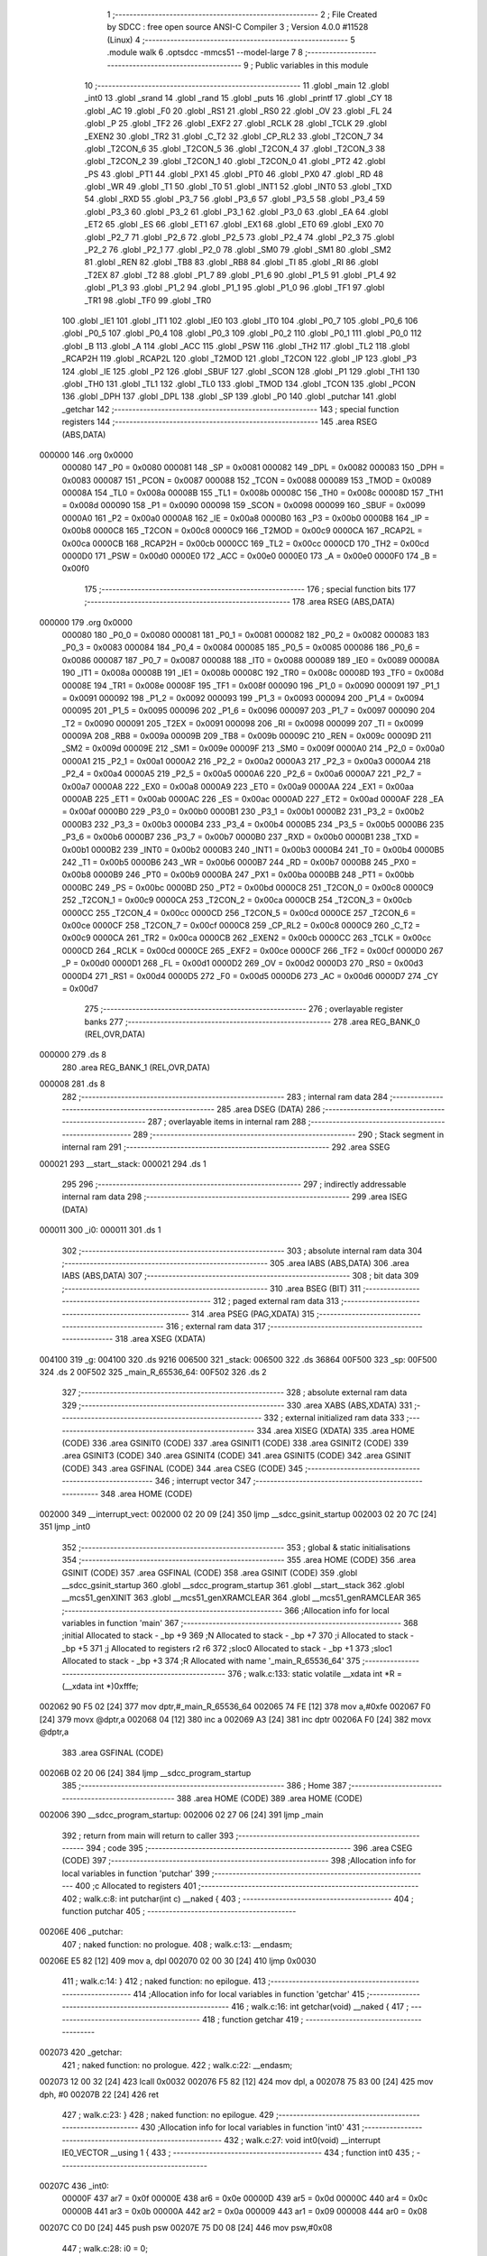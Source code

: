                                       1 ;--------------------------------------------------------
                                      2 ; File Created by SDCC : free open source ANSI-C Compiler
                                      3 ; Version 4.0.0 #11528 (Linux)
                                      4 ;--------------------------------------------------------
                                      5 	.module walk
                                      6 	.optsdcc -mmcs51 --model-large
                                      7 	
                                      8 ;--------------------------------------------------------
                                      9 ; Public variables in this module
                                     10 ;--------------------------------------------------------
                                     11 	.globl _main
                                     12 	.globl _int0
                                     13 	.globl _srand
                                     14 	.globl _rand
                                     15 	.globl _puts
                                     16 	.globl _printf
                                     17 	.globl _CY
                                     18 	.globl _AC
                                     19 	.globl _F0
                                     20 	.globl _RS1
                                     21 	.globl _RS0
                                     22 	.globl _OV
                                     23 	.globl _FL
                                     24 	.globl _P
                                     25 	.globl _TF2
                                     26 	.globl _EXF2
                                     27 	.globl _RCLK
                                     28 	.globl _TCLK
                                     29 	.globl _EXEN2
                                     30 	.globl _TR2
                                     31 	.globl _C_T2
                                     32 	.globl _CP_RL2
                                     33 	.globl _T2CON_7
                                     34 	.globl _T2CON_6
                                     35 	.globl _T2CON_5
                                     36 	.globl _T2CON_4
                                     37 	.globl _T2CON_3
                                     38 	.globl _T2CON_2
                                     39 	.globl _T2CON_1
                                     40 	.globl _T2CON_0
                                     41 	.globl _PT2
                                     42 	.globl _PS
                                     43 	.globl _PT1
                                     44 	.globl _PX1
                                     45 	.globl _PT0
                                     46 	.globl _PX0
                                     47 	.globl _RD
                                     48 	.globl _WR
                                     49 	.globl _T1
                                     50 	.globl _T0
                                     51 	.globl _INT1
                                     52 	.globl _INT0
                                     53 	.globl _TXD
                                     54 	.globl _RXD
                                     55 	.globl _P3_7
                                     56 	.globl _P3_6
                                     57 	.globl _P3_5
                                     58 	.globl _P3_4
                                     59 	.globl _P3_3
                                     60 	.globl _P3_2
                                     61 	.globl _P3_1
                                     62 	.globl _P3_0
                                     63 	.globl _EA
                                     64 	.globl _ET2
                                     65 	.globl _ES
                                     66 	.globl _ET1
                                     67 	.globl _EX1
                                     68 	.globl _ET0
                                     69 	.globl _EX0
                                     70 	.globl _P2_7
                                     71 	.globl _P2_6
                                     72 	.globl _P2_5
                                     73 	.globl _P2_4
                                     74 	.globl _P2_3
                                     75 	.globl _P2_2
                                     76 	.globl _P2_1
                                     77 	.globl _P2_0
                                     78 	.globl _SM0
                                     79 	.globl _SM1
                                     80 	.globl _SM2
                                     81 	.globl _REN
                                     82 	.globl _TB8
                                     83 	.globl _RB8
                                     84 	.globl _TI
                                     85 	.globl _RI
                                     86 	.globl _T2EX
                                     87 	.globl _T2
                                     88 	.globl _P1_7
                                     89 	.globl _P1_6
                                     90 	.globl _P1_5
                                     91 	.globl _P1_4
                                     92 	.globl _P1_3
                                     93 	.globl _P1_2
                                     94 	.globl _P1_1
                                     95 	.globl _P1_0
                                     96 	.globl _TF1
                                     97 	.globl _TR1
                                     98 	.globl _TF0
                                     99 	.globl _TR0
                                    100 	.globl _IE1
                                    101 	.globl _IT1
                                    102 	.globl _IE0
                                    103 	.globl _IT0
                                    104 	.globl _P0_7
                                    105 	.globl _P0_6
                                    106 	.globl _P0_5
                                    107 	.globl _P0_4
                                    108 	.globl _P0_3
                                    109 	.globl _P0_2
                                    110 	.globl _P0_1
                                    111 	.globl _P0_0
                                    112 	.globl _B
                                    113 	.globl _A
                                    114 	.globl _ACC
                                    115 	.globl _PSW
                                    116 	.globl _TH2
                                    117 	.globl _TL2
                                    118 	.globl _RCAP2H
                                    119 	.globl _RCAP2L
                                    120 	.globl _T2MOD
                                    121 	.globl _T2CON
                                    122 	.globl _IP
                                    123 	.globl _P3
                                    124 	.globl _IE
                                    125 	.globl _P2
                                    126 	.globl _SBUF
                                    127 	.globl _SCON
                                    128 	.globl _P1
                                    129 	.globl _TH1
                                    130 	.globl _TH0
                                    131 	.globl _TL1
                                    132 	.globl _TL0
                                    133 	.globl _TMOD
                                    134 	.globl _TCON
                                    135 	.globl _PCON
                                    136 	.globl _DPH
                                    137 	.globl _DPL
                                    138 	.globl _SP
                                    139 	.globl _P0
                                    140 	.globl _putchar
                                    141 	.globl _getchar
                                    142 ;--------------------------------------------------------
                                    143 ; special function registers
                                    144 ;--------------------------------------------------------
                                    145 	.area RSEG    (ABS,DATA)
      000000                        146 	.org 0x0000
                           000080   147 _P0	=	0x0080
                           000081   148 _SP	=	0x0081
                           000082   149 _DPL	=	0x0082
                           000083   150 _DPH	=	0x0083
                           000087   151 _PCON	=	0x0087
                           000088   152 _TCON	=	0x0088
                           000089   153 _TMOD	=	0x0089
                           00008A   154 _TL0	=	0x008a
                           00008B   155 _TL1	=	0x008b
                           00008C   156 _TH0	=	0x008c
                           00008D   157 _TH1	=	0x008d
                           000090   158 _P1	=	0x0090
                           000098   159 _SCON	=	0x0098
                           000099   160 _SBUF	=	0x0099
                           0000A0   161 _P2	=	0x00a0
                           0000A8   162 _IE	=	0x00a8
                           0000B0   163 _P3	=	0x00b0
                           0000B8   164 _IP	=	0x00b8
                           0000C8   165 _T2CON	=	0x00c8
                           0000C9   166 _T2MOD	=	0x00c9
                           0000CA   167 _RCAP2L	=	0x00ca
                           0000CB   168 _RCAP2H	=	0x00cb
                           0000CC   169 _TL2	=	0x00cc
                           0000CD   170 _TH2	=	0x00cd
                           0000D0   171 _PSW	=	0x00d0
                           0000E0   172 _ACC	=	0x00e0
                           0000E0   173 _A	=	0x00e0
                           0000F0   174 _B	=	0x00f0
                                    175 ;--------------------------------------------------------
                                    176 ; special function bits
                                    177 ;--------------------------------------------------------
                                    178 	.area RSEG    (ABS,DATA)
      000000                        179 	.org 0x0000
                           000080   180 _P0_0	=	0x0080
                           000081   181 _P0_1	=	0x0081
                           000082   182 _P0_2	=	0x0082
                           000083   183 _P0_3	=	0x0083
                           000084   184 _P0_4	=	0x0084
                           000085   185 _P0_5	=	0x0085
                           000086   186 _P0_6	=	0x0086
                           000087   187 _P0_7	=	0x0087
                           000088   188 _IT0	=	0x0088
                           000089   189 _IE0	=	0x0089
                           00008A   190 _IT1	=	0x008a
                           00008B   191 _IE1	=	0x008b
                           00008C   192 _TR0	=	0x008c
                           00008D   193 _TF0	=	0x008d
                           00008E   194 _TR1	=	0x008e
                           00008F   195 _TF1	=	0x008f
                           000090   196 _P1_0	=	0x0090
                           000091   197 _P1_1	=	0x0091
                           000092   198 _P1_2	=	0x0092
                           000093   199 _P1_3	=	0x0093
                           000094   200 _P1_4	=	0x0094
                           000095   201 _P1_5	=	0x0095
                           000096   202 _P1_6	=	0x0096
                           000097   203 _P1_7	=	0x0097
                           000090   204 _T2	=	0x0090
                           000091   205 _T2EX	=	0x0091
                           000098   206 _RI	=	0x0098
                           000099   207 _TI	=	0x0099
                           00009A   208 _RB8	=	0x009a
                           00009B   209 _TB8	=	0x009b
                           00009C   210 _REN	=	0x009c
                           00009D   211 _SM2	=	0x009d
                           00009E   212 _SM1	=	0x009e
                           00009F   213 _SM0	=	0x009f
                           0000A0   214 _P2_0	=	0x00a0
                           0000A1   215 _P2_1	=	0x00a1
                           0000A2   216 _P2_2	=	0x00a2
                           0000A3   217 _P2_3	=	0x00a3
                           0000A4   218 _P2_4	=	0x00a4
                           0000A5   219 _P2_5	=	0x00a5
                           0000A6   220 _P2_6	=	0x00a6
                           0000A7   221 _P2_7	=	0x00a7
                           0000A8   222 _EX0	=	0x00a8
                           0000A9   223 _ET0	=	0x00a9
                           0000AA   224 _EX1	=	0x00aa
                           0000AB   225 _ET1	=	0x00ab
                           0000AC   226 _ES	=	0x00ac
                           0000AD   227 _ET2	=	0x00ad
                           0000AF   228 _EA	=	0x00af
                           0000B0   229 _P3_0	=	0x00b0
                           0000B1   230 _P3_1	=	0x00b1
                           0000B2   231 _P3_2	=	0x00b2
                           0000B3   232 _P3_3	=	0x00b3
                           0000B4   233 _P3_4	=	0x00b4
                           0000B5   234 _P3_5	=	0x00b5
                           0000B6   235 _P3_6	=	0x00b6
                           0000B7   236 _P3_7	=	0x00b7
                           0000B0   237 _RXD	=	0x00b0
                           0000B1   238 _TXD	=	0x00b1
                           0000B2   239 _INT0	=	0x00b2
                           0000B3   240 _INT1	=	0x00b3
                           0000B4   241 _T0	=	0x00b4
                           0000B5   242 _T1	=	0x00b5
                           0000B6   243 _WR	=	0x00b6
                           0000B7   244 _RD	=	0x00b7
                           0000B8   245 _PX0	=	0x00b8
                           0000B9   246 _PT0	=	0x00b9
                           0000BA   247 _PX1	=	0x00ba
                           0000BB   248 _PT1	=	0x00bb
                           0000BC   249 _PS	=	0x00bc
                           0000BD   250 _PT2	=	0x00bd
                           0000C8   251 _T2CON_0	=	0x00c8
                           0000C9   252 _T2CON_1	=	0x00c9
                           0000CA   253 _T2CON_2	=	0x00ca
                           0000CB   254 _T2CON_3	=	0x00cb
                           0000CC   255 _T2CON_4	=	0x00cc
                           0000CD   256 _T2CON_5	=	0x00cd
                           0000CE   257 _T2CON_6	=	0x00ce
                           0000CF   258 _T2CON_7	=	0x00cf
                           0000C8   259 _CP_RL2	=	0x00c8
                           0000C9   260 _C_T2	=	0x00c9
                           0000CA   261 _TR2	=	0x00ca
                           0000CB   262 _EXEN2	=	0x00cb
                           0000CC   263 _TCLK	=	0x00cc
                           0000CD   264 _RCLK	=	0x00cd
                           0000CE   265 _EXF2	=	0x00ce
                           0000CF   266 _TF2	=	0x00cf
                           0000D0   267 _P	=	0x00d0
                           0000D1   268 _FL	=	0x00d1
                           0000D2   269 _OV	=	0x00d2
                           0000D3   270 _RS0	=	0x00d3
                           0000D4   271 _RS1	=	0x00d4
                           0000D5   272 _F0	=	0x00d5
                           0000D6   273 _AC	=	0x00d6
                           0000D7   274 _CY	=	0x00d7
                                    275 ;--------------------------------------------------------
                                    276 ; overlayable register banks
                                    277 ;--------------------------------------------------------
                                    278 	.area REG_BANK_0	(REL,OVR,DATA)
      000000                        279 	.ds 8
                                    280 	.area REG_BANK_1	(REL,OVR,DATA)
      000008                        281 	.ds 8
                                    282 ;--------------------------------------------------------
                                    283 ; internal ram data
                                    284 ;--------------------------------------------------------
                                    285 	.area DSEG    (DATA)
                                    286 ;--------------------------------------------------------
                                    287 ; overlayable items in internal ram 
                                    288 ;--------------------------------------------------------
                                    289 ;--------------------------------------------------------
                                    290 ; Stack segment in internal ram 
                                    291 ;--------------------------------------------------------
                                    292 	.area	SSEG
      000021                        293 __start__stack:
      000021                        294 	.ds	1
                                    295 
                                    296 ;--------------------------------------------------------
                                    297 ; indirectly addressable internal ram data
                                    298 ;--------------------------------------------------------
                                    299 	.area ISEG    (DATA)
      000011                        300 _i0:
      000011                        301 	.ds 1
                                    302 ;--------------------------------------------------------
                                    303 ; absolute internal ram data
                                    304 ;--------------------------------------------------------
                                    305 	.area IABS    (ABS,DATA)
                                    306 	.area IABS    (ABS,DATA)
                                    307 ;--------------------------------------------------------
                                    308 ; bit data
                                    309 ;--------------------------------------------------------
                                    310 	.area BSEG    (BIT)
                                    311 ;--------------------------------------------------------
                                    312 ; paged external ram data
                                    313 ;--------------------------------------------------------
                                    314 	.area PSEG    (PAG,XDATA)
                                    315 ;--------------------------------------------------------
                                    316 ; external ram data
                                    317 ;--------------------------------------------------------
                                    318 	.area XSEG    (XDATA)
      004100                        319 _g:
      004100                        320 	.ds 9216
      006500                        321 _stack:
      006500                        322 	.ds 36864
      00F500                        323 _sp:
      00F500                        324 	.ds 2
      00F502                        325 _main_R_65536_64:
      00F502                        326 	.ds 2
                                    327 ;--------------------------------------------------------
                                    328 ; absolute external ram data
                                    329 ;--------------------------------------------------------
                                    330 	.area XABS    (ABS,XDATA)
                                    331 ;--------------------------------------------------------
                                    332 ; external initialized ram data
                                    333 ;--------------------------------------------------------
                                    334 	.area XISEG   (XDATA)
                                    335 	.area HOME    (CODE)
                                    336 	.area GSINIT0 (CODE)
                                    337 	.area GSINIT1 (CODE)
                                    338 	.area GSINIT2 (CODE)
                                    339 	.area GSINIT3 (CODE)
                                    340 	.area GSINIT4 (CODE)
                                    341 	.area GSINIT5 (CODE)
                                    342 	.area GSINIT  (CODE)
                                    343 	.area GSFINAL (CODE)
                                    344 	.area CSEG    (CODE)
                                    345 ;--------------------------------------------------------
                                    346 ; interrupt vector 
                                    347 ;--------------------------------------------------------
                                    348 	.area HOME    (CODE)
      002000                        349 __interrupt_vect:
      002000 02 20 09         [24]  350 	ljmp	__sdcc_gsinit_startup
      002003 02 20 7C         [24]  351 	ljmp	_int0
                                    352 ;--------------------------------------------------------
                                    353 ; global & static initialisations
                                    354 ;--------------------------------------------------------
                                    355 	.area HOME    (CODE)
                                    356 	.area GSINIT  (CODE)
                                    357 	.area GSFINAL (CODE)
                                    358 	.area GSINIT  (CODE)
                                    359 	.globl __sdcc_gsinit_startup
                                    360 	.globl __sdcc_program_startup
                                    361 	.globl __start__stack
                                    362 	.globl __mcs51_genXINIT
                                    363 	.globl __mcs51_genXRAMCLEAR
                                    364 	.globl __mcs51_genRAMCLEAR
                                    365 ;------------------------------------------------------------
                                    366 ;Allocation info for local variables in function 'main'
                                    367 ;------------------------------------------------------------
                                    368 ;initial                   Allocated to stack - _bp +9
                                    369 ;N                         Allocated to stack - _bp +7
                                    370 ;i                         Allocated to stack - _bp +5
                                    371 ;j                         Allocated to registers r2 r6 
                                    372 ;sloc0                     Allocated to stack - _bp +1
                                    373 ;sloc1                     Allocated to stack - _bp +3
                                    374 ;R                         Allocated with name '_main_R_65536_64'
                                    375 ;------------------------------------------------------------
                                    376 ;	walk.c:133: static volatile __xdata int *R = (__xdata int *)0xfffe;
      002062 90 F5 02         [24]  377 	mov	dptr,#_main_R_65536_64
      002065 74 FE            [12]  378 	mov	a,#0xfe
      002067 F0               [24]  379 	movx	@dptr,a
      002068 04               [12]  380 	inc	a
      002069 A3               [24]  381 	inc	dptr
      00206A F0               [24]  382 	movx	@dptr,a
                                    383 	.area GSFINAL (CODE)
      00206B 02 20 06         [24]  384 	ljmp	__sdcc_program_startup
                                    385 ;--------------------------------------------------------
                                    386 ; Home
                                    387 ;--------------------------------------------------------
                                    388 	.area HOME    (CODE)
                                    389 	.area HOME    (CODE)
      002006                        390 __sdcc_program_startup:
      002006 02 27 06         [24]  391 	ljmp	_main
                                    392 ;	return from main will return to caller
                                    393 ;--------------------------------------------------------
                                    394 ; code
                                    395 ;--------------------------------------------------------
                                    396 	.area CSEG    (CODE)
                                    397 ;------------------------------------------------------------
                                    398 ;Allocation info for local variables in function 'putchar'
                                    399 ;------------------------------------------------------------
                                    400 ;c                         Allocated to registers 
                                    401 ;------------------------------------------------------------
                                    402 ;	walk.c:8: int putchar(int c) __naked {
                                    403 ;	-----------------------------------------
                                    404 ;	 function putchar
                                    405 ;	-----------------------------------------
      00206E                        406 _putchar:
                                    407 ;	naked function: no prologue.
                                    408 ;	walk.c:13: __endasm;
      00206E E5 82            [12]  409 	mov	a, dpl
      002070 02 00 30         [24]  410 	ljmp	0x0030
                                    411 ;	walk.c:14: }
                                    412 ;	naked function: no epilogue.
                                    413 ;------------------------------------------------------------
                                    414 ;Allocation info for local variables in function 'getchar'
                                    415 ;------------------------------------------------------------
                                    416 ;	walk.c:16: int getchar(void) __naked {
                                    417 ;	-----------------------------------------
                                    418 ;	 function getchar
                                    419 ;	-----------------------------------------
      002073                        420 _getchar:
                                    421 ;	naked function: no prologue.
                                    422 ;	walk.c:22: __endasm;
      002073 12 00 32         [24]  423 	lcall	0x0032
      002076 F5 82            [12]  424 	mov	dpl, a
      002078 75 83 00         [24]  425 	mov	dph, #0
      00207B 22               [24]  426 	ret
                                    427 ;	walk.c:23: }
                                    428 ;	naked function: no epilogue.
                                    429 ;------------------------------------------------------------
                                    430 ;Allocation info for local variables in function 'int0'
                                    431 ;------------------------------------------------------------
                                    432 ;	walk.c:27: void int0(void) __interrupt IE0_VECTOR __using 1 {
                                    433 ;	-----------------------------------------
                                    434 ;	 function int0
                                    435 ;	-----------------------------------------
      00207C                        436 _int0:
                           00000F   437 	ar7 = 0x0f
                           00000E   438 	ar6 = 0x0e
                           00000D   439 	ar5 = 0x0d
                           00000C   440 	ar4 = 0x0c
                           00000B   441 	ar3 = 0x0b
                           00000A   442 	ar2 = 0x0a
                           000009   443 	ar1 = 0x09
                           000008   444 	ar0 = 0x08
      00207C C0 D0            [24]  445 	push	psw
      00207E 75 D0 08         [24]  446 	mov	psw,#0x08
                                    447 ;	walk.c:28: i0 = 0;
      002081 78 11            [12]  448 	mov	r0,#_i0
      002083 76 00            [12]  449 	mov	@r0,#0x00
                                    450 ;	walk.c:29: }
      002085 D0 D0            [24]  451 	pop	psw
      002087 32               [24]  452 	reti
                                    453 ;	eliminated unneeded push/pop dpl
                                    454 ;	eliminated unneeded push/pop dph
                                    455 ;	eliminated unneeded push/pop b
                                    456 ;	eliminated unneeded push/pop acc
                                    457 ;------------------------------------------------------------
                                    458 ;Allocation info for local variables in function 'reset'
                                    459 ;------------------------------------------------------------
                                    460 ;	walk.c:31: static void reset(void) __naked {
                                    461 ;	-----------------------------------------
                                    462 ;	 function reset
                                    463 ;	-----------------------------------------
      002088                        464 _reset:
                                    465 ;	naked function: no prologue.
                                    466 ;	walk.c:34: __endasm;
      002088 43 87 02         [24]  467 	orl	pcon, #2
                                    468 ;	walk.c:35: }
                                    469 ;	naked function: no epilogue.
                                    470 ;------------------------------------------------------------
                                    471 ;Allocation info for local variables in function 'update'
                                    472 ;------------------------------------------------------------
                                    473 ;cur                       Allocated to stack - _bp -5
                                    474 ;j                         Allocated to stack - _bp -7
                                    475 ;t                         Allocated to stack - _bp +1
                                    476 ;sloc0                     Allocated to stack - _bp +4
                                    477 ;sloc1                     Allocated to stack - _bp +6
                                    478 ;sloc2                     Allocated to stack - _bp +8
                                    479 ;------------------------------------------------------------
                                    480 ;	walk.c:73: static int update(struct node *t, struct node *cur, int j) {
                                    481 ;	-----------------------------------------
                                    482 ;	 function update
                                    483 ;	-----------------------------------------
      00208B                        484 _update:
                           000007   485 	ar7 = 0x07
                           000006   486 	ar6 = 0x06
                           000005   487 	ar5 = 0x05
                           000004   488 	ar4 = 0x04
                           000003   489 	ar3 = 0x03
                           000002   490 	ar2 = 0x02
                           000001   491 	ar1 = 0x01
                           000000   492 	ar0 = 0x00
      00208B C0 10            [24]  493 	push	_bp
      00208D 85 81 10         [24]  494 	mov	_bp,sp
      002090 C0 82            [24]  495 	push	dpl
      002092 C0 83            [24]  496 	push	dph
      002094 C0 F0            [24]  497 	push	b
      002096 E5 81            [12]  498 	mov	a,sp
      002098 24 07            [12]  499 	add	a,#0x07
      00209A F5 81            [12]  500 	mov	sp,a
                                    501 ;	walk.c:74: t->r = cur->r + neigh[j].r;
      00209C E5 10            [12]  502 	mov	a,_bp
      00209E 24 FB            [12]  503 	add	a,#0xfb
      0020A0 F8               [12]  504 	mov	r0,a
      0020A1 86 02            [24]  505 	mov	ar2,@r0
      0020A3 08               [12]  506 	inc	r0
      0020A4 86 03            [24]  507 	mov	ar3,@r0
      0020A6 08               [12]  508 	inc	r0
      0020A7 86 04            [24]  509 	mov	ar4,@r0
      0020A9 8A 82            [24]  510 	mov	dpl,r2
      0020AB 8B 83            [24]  511 	mov	dph,r3
      0020AD 8C F0            [24]  512 	mov	b,r4
      0020AF E5 10            [12]  513 	mov	a,_bp
      0020B1 24 04            [12]  514 	add	a,#0x04
      0020B3 F8               [12]  515 	mov	r0,a
      0020B4 12 2C C1         [24]  516 	lcall	__gptrget
      0020B7 F6               [12]  517 	mov	@r0,a
      0020B8 A3               [24]  518 	inc	dptr
      0020B9 12 2C C1         [24]  519 	lcall	__gptrget
      0020BC 08               [12]  520 	inc	r0
      0020BD F6               [12]  521 	mov	@r0,a
      0020BE E5 10            [12]  522 	mov	a,_bp
      0020C0 24 F9            [12]  523 	add	a,#0xf9
      0020C2 F8               [12]  524 	mov	r0,a
      0020C3 E5 10            [12]  525 	mov	a,_bp
      0020C5 24 06            [12]  526 	add	a,#0x06
      0020C7 F9               [12]  527 	mov	r1,a
      0020C8 E6               [12]  528 	mov	a,@r0
      0020C9 26               [12]  529 	add	a,@r0
      0020CA F7               [12]  530 	mov	@r1,a
      0020CB 08               [12]  531 	inc	r0
      0020CC E6               [12]  532 	mov	a,@r0
      0020CD 33               [12]  533 	rlc	a
      0020CE 09               [12]  534 	inc	r1
      0020CF F7               [12]  535 	mov	@r1,a
      0020D0 19               [12]  536 	dec	r1
      0020D1 E7               [12]  537 	mov	a,@r1
      0020D2 27               [12]  538 	add	a,@r1
      0020D3 F7               [12]  539 	mov	@r1,a
      0020D4 09               [12]  540 	inc	r1
      0020D5 E7               [12]  541 	mov	a,@r1
      0020D6 33               [12]  542 	rlc	a
      0020D7 F7               [12]  543 	mov	@r1,a
      0020D8 E5 10            [12]  544 	mov	a,_bp
      0020DA 24 06            [12]  545 	add	a,#0x06
      0020DC F8               [12]  546 	mov	r0,a
      0020DD E6               [12]  547 	mov	a,@r0
      0020DE 24 BB            [12]  548 	add	a,#_neigh
      0020E0 F5 82            [12]  549 	mov	dpl,a
      0020E2 08               [12]  550 	inc	r0
      0020E3 E6               [12]  551 	mov	a,@r0
      0020E4 34 3F            [12]  552 	addc	a,#(_neigh >> 8)
      0020E6 F5 83            [12]  553 	mov	dph,a
      0020E8 E4               [12]  554 	clr	a
      0020E9 93               [24]  555 	movc	a,@a+dptr
      0020EA FF               [12]  556 	mov	r7,a
      0020EB A3               [24]  557 	inc	dptr
      0020EC E4               [12]  558 	clr	a
      0020ED 93               [24]  559 	movc	a,@a+dptr
      0020EE FE               [12]  560 	mov	r6,a
      0020EF E5 10            [12]  561 	mov	a,_bp
      0020F1 24 04            [12]  562 	add	a,#0x04
      0020F3 F8               [12]  563 	mov	r0,a
      0020F4 EF               [12]  564 	mov	a,r7
      0020F5 26               [12]  565 	add	a,@r0
      0020F6 FF               [12]  566 	mov	r7,a
      0020F7 EE               [12]  567 	mov	a,r6
      0020F8 08               [12]  568 	inc	r0
      0020F9 36               [12]  569 	addc	a,@r0
      0020FA FE               [12]  570 	mov	r6,a
      0020FB A8 10            [24]  571 	mov	r0,_bp
      0020FD 08               [12]  572 	inc	r0
      0020FE 86 82            [24]  573 	mov	dpl,@r0
      002100 08               [12]  574 	inc	r0
      002101 86 83            [24]  575 	mov	dph,@r0
      002103 08               [12]  576 	inc	r0
      002104 86 F0            [24]  577 	mov	b,@r0
      002106 EF               [12]  578 	mov	a,r7
      002107 12 2A B6         [24]  579 	lcall	__gptrput
      00210A A3               [24]  580 	inc	dptr
      00210B EE               [12]  581 	mov	a,r6
      00210C 12 2A B6         [24]  582 	lcall	__gptrput
                                    583 ;	walk.c:75: t->c = cur->c + neigh[j].c;
      00210F A8 10            [24]  584 	mov	r0,_bp
      002111 08               [12]  585 	inc	r0
      002112 E5 10            [12]  586 	mov	a,_bp
      002114 24 08            [12]  587 	add	a,#0x08
      002116 F9               [12]  588 	mov	r1,a
      002117 74 02            [12]  589 	mov	a,#0x02
      002119 26               [12]  590 	add	a,@r0
      00211A F7               [12]  591 	mov	@r1,a
      00211B E4               [12]  592 	clr	a
      00211C 08               [12]  593 	inc	r0
      00211D 36               [12]  594 	addc	a,@r0
      00211E 09               [12]  595 	inc	r1
      00211F F7               [12]  596 	mov	@r1,a
      002120 08               [12]  597 	inc	r0
      002121 09               [12]  598 	inc	r1
      002122 E6               [12]  599 	mov	a,@r0
      002123 F7               [12]  600 	mov	@r1,a
      002124 74 02            [12]  601 	mov	a,#0x02
      002126 2A               [12]  602 	add	a,r2
      002127 FA               [12]  603 	mov	r2,a
      002128 E4               [12]  604 	clr	a
      002129 3B               [12]  605 	addc	a,r3
      00212A FB               [12]  606 	mov	r3,a
      00212B 8A 82            [24]  607 	mov	dpl,r2
      00212D 8B 83            [24]  608 	mov	dph,r3
      00212F 8C F0            [24]  609 	mov	b,r4
      002131 12 2C C1         [24]  610 	lcall	__gptrget
      002134 FA               [12]  611 	mov	r2,a
      002135 A3               [24]  612 	inc	dptr
      002136 12 2C C1         [24]  613 	lcall	__gptrget
      002139 FB               [12]  614 	mov	r3,a
      00213A E5 10            [12]  615 	mov	a,_bp
      00213C 24 06            [12]  616 	add	a,#0x06
      00213E F8               [12]  617 	mov	r0,a
      00213F E6               [12]  618 	mov	a,@r0
      002140 24 BB            [12]  619 	add	a,#_neigh
      002142 FC               [12]  620 	mov	r4,a
      002143 08               [12]  621 	inc	r0
      002144 E6               [12]  622 	mov	a,@r0
      002145 34 3F            [12]  623 	addc	a,#(_neigh >> 8)
      002147 FD               [12]  624 	mov	r5,a
      002148 8C 82            [24]  625 	mov	dpl,r4
      00214A 8D 83            [24]  626 	mov	dph,r5
      00214C A3               [24]  627 	inc	dptr
      00214D A3               [24]  628 	inc	dptr
      00214E E4               [12]  629 	clr	a
      00214F 93               [24]  630 	movc	a,@a+dptr
      002150 FC               [12]  631 	mov	r4,a
      002151 A3               [24]  632 	inc	dptr
      002152 E4               [12]  633 	clr	a
      002153 93               [24]  634 	movc	a,@a+dptr
      002154 FD               [12]  635 	mov	r5,a
      002155 EC               [12]  636 	mov	a,r4
      002156 2A               [12]  637 	add	a,r2
      002157 FA               [12]  638 	mov	r2,a
      002158 ED               [12]  639 	mov	a,r5
      002159 3B               [12]  640 	addc	a,r3
      00215A FB               [12]  641 	mov	r3,a
      00215B E5 10            [12]  642 	mov	a,_bp
      00215D 24 08            [12]  643 	add	a,#0x08
      00215F F8               [12]  644 	mov	r0,a
      002160 86 82            [24]  645 	mov	dpl,@r0
      002162 08               [12]  646 	inc	r0
      002163 86 83            [24]  647 	mov	dph,@r0
      002165 08               [12]  648 	inc	r0
      002166 86 F0            [24]  649 	mov	b,@r0
      002168 EA               [12]  650 	mov	a,r2
      002169 12 2A B6         [24]  651 	lcall	__gptrput
      00216C A3               [24]  652 	inc	dptr
      00216D EB               [12]  653 	mov	a,r3
      00216E 12 2A B6         [24]  654 	lcall	__gptrput
                                    655 ;	walk.c:77: if (t->r < 0) t->r += ROWS;
      002171 A8 10            [24]  656 	mov	r0,_bp
      002173 08               [12]  657 	inc	r0
      002174 86 82            [24]  658 	mov	dpl,@r0
      002176 08               [12]  659 	inc	r0
      002177 86 83            [24]  660 	mov	dph,@r0
      002179 08               [12]  661 	inc	r0
      00217A 86 F0            [24]  662 	mov	b,@r0
      00217C 12 2C C1         [24]  663 	lcall	__gptrget
      00217F FD               [12]  664 	mov	r5,a
      002180 A3               [24]  665 	inc	dptr
      002181 12 2C C1         [24]  666 	lcall	__gptrget
      002184 FC               [12]  667 	mov	r4,a
      002185 EE               [12]  668 	mov	a,r6
      002186 30 E7 1D         [24]  669 	jnb	acc.7,00104$
      002189 74 30            [12]  670 	mov	a,#0x30
      00218B 2D               [12]  671 	add	a,r5
      00218C FF               [12]  672 	mov	r7,a
      00218D E4               [12]  673 	clr	a
      00218E 3C               [12]  674 	addc	a,r4
      00218F FE               [12]  675 	mov	r6,a
      002190 A8 10            [24]  676 	mov	r0,_bp
      002192 08               [12]  677 	inc	r0
      002193 86 82            [24]  678 	mov	dpl,@r0
      002195 08               [12]  679 	inc	r0
      002196 86 83            [24]  680 	mov	dph,@r0
      002198 08               [12]  681 	inc	r0
      002199 86 F0            [24]  682 	mov	b,@r0
      00219B EF               [12]  683 	mov	a,r7
      00219C 12 2A B6         [24]  684 	lcall	__gptrput
      00219F A3               [24]  685 	inc	dptr
      0021A0 EE               [12]  686 	mov	a,r6
      0021A1 12 2A B6         [24]  687 	lcall	__gptrput
      0021A4 80 27            [24]  688 	sjmp	00105$
      0021A6                        689 00104$:
                                    690 ;	walk.c:78: else if (t->r >= ROWS) t->r -= ROWS;
      0021A6 C3               [12]  691 	clr	c
      0021A7 ED               [12]  692 	mov	a,r5
      0021A8 94 30            [12]  693 	subb	a,#0x30
      0021AA EC               [12]  694 	mov	a,r4
      0021AB 64 80            [12]  695 	xrl	a,#0x80
      0021AD 94 80            [12]  696 	subb	a,#0x80
      0021AF 40 1C            [24]  697 	jc	00105$
      0021B1 ED               [12]  698 	mov	a,r5
      0021B2 24 D0            [12]  699 	add	a,#0xd0
      0021B4 FD               [12]  700 	mov	r5,a
      0021B5 EC               [12]  701 	mov	a,r4
      0021B6 34 FF            [12]  702 	addc	a,#0xff
      0021B8 FC               [12]  703 	mov	r4,a
      0021B9 A8 10            [24]  704 	mov	r0,_bp
      0021BB 08               [12]  705 	inc	r0
      0021BC 86 82            [24]  706 	mov	dpl,@r0
      0021BE 08               [12]  707 	inc	r0
      0021BF 86 83            [24]  708 	mov	dph,@r0
      0021C1 08               [12]  709 	inc	r0
      0021C2 86 F0            [24]  710 	mov	b,@r0
      0021C4 ED               [12]  711 	mov	a,r5
      0021C5 12 2A B6         [24]  712 	lcall	__gptrput
      0021C8 A3               [24]  713 	inc	dptr
      0021C9 EC               [12]  714 	mov	a,r4
      0021CA 12 2A B6         [24]  715 	lcall	__gptrput
      0021CD                        716 00105$:
                                    717 ;	walk.c:79: if (t->c < 0) t->c += COLS;
      0021CD E5 10            [12]  718 	mov	a,_bp
      0021CF 24 08            [12]  719 	add	a,#0x08
      0021D1 F8               [12]  720 	mov	r0,a
      0021D2 86 82            [24]  721 	mov	dpl,@r0
      0021D4 08               [12]  722 	inc	r0
      0021D5 86 83            [24]  723 	mov	dph,@r0
      0021D7 08               [12]  724 	inc	r0
      0021D8 86 F0            [24]  725 	mov	b,@r0
      0021DA 12 2C C1         [24]  726 	lcall	__gptrget
      0021DD A3               [24]  727 	inc	dptr
      0021DE 12 2C C1         [24]  728 	lcall	__gptrget
      0021E1 30 E7 35         [24]  729 	jnb	acc.7,00109$
      0021E4 E5 10            [12]  730 	mov	a,_bp
      0021E6 24 08            [12]  731 	add	a,#0x08
      0021E8 F8               [12]  732 	mov	r0,a
      0021E9 86 82            [24]  733 	mov	dpl,@r0
      0021EB 08               [12]  734 	inc	r0
      0021EC 86 83            [24]  735 	mov	dph,@r0
      0021EE 08               [12]  736 	inc	r0
      0021EF 86 F0            [24]  737 	mov	b,@r0
      0021F1 12 2C C1         [24]  738 	lcall	__gptrget
      0021F4 FE               [12]  739 	mov	r6,a
      0021F5 A3               [24]  740 	inc	dptr
      0021F6 12 2C C1         [24]  741 	lcall	__gptrget
      0021F9 FF               [12]  742 	mov	r7,a
      0021FA 74 C0            [12]  743 	mov	a,#0xc0
      0021FC 2E               [12]  744 	add	a,r6
      0021FD FE               [12]  745 	mov	r6,a
      0021FE E4               [12]  746 	clr	a
      0021FF 3F               [12]  747 	addc	a,r7
      002200 FF               [12]  748 	mov	r7,a
      002201 E5 10            [12]  749 	mov	a,_bp
      002203 24 08            [12]  750 	add	a,#0x08
      002205 F8               [12]  751 	mov	r0,a
      002206 86 82            [24]  752 	mov	dpl,@r0
      002208 08               [12]  753 	inc	r0
      002209 86 83            [24]  754 	mov	dph,@r0
      00220B 08               [12]  755 	inc	r0
      00220C 86 F0            [24]  756 	mov	b,@r0
      00220E EE               [12]  757 	mov	a,r6
      00220F 12 2A B6         [24]  758 	lcall	__gptrput
      002212 A3               [24]  759 	inc	dptr
      002213 EF               [12]  760 	mov	a,r7
      002214 12 2A B6         [24]  761 	lcall	__gptrput
      002217 80 55            [24]  762 	sjmp	00110$
      002219                        763 00109$:
                                    764 ;	walk.c:80: else if (t->c >= COLS) t->c -= COLS;
      002219 E5 10            [12]  765 	mov	a,_bp
      00221B 24 08            [12]  766 	add	a,#0x08
      00221D F8               [12]  767 	mov	r0,a
      00221E 86 82            [24]  768 	mov	dpl,@r0
      002220 08               [12]  769 	inc	r0
      002221 86 83            [24]  770 	mov	dph,@r0
      002223 08               [12]  771 	inc	r0
      002224 86 F0            [24]  772 	mov	b,@r0
      002226 12 2C C1         [24]  773 	lcall	__gptrget
      002229 FE               [12]  774 	mov	r6,a
      00222A A3               [24]  775 	inc	dptr
      00222B 12 2C C1         [24]  776 	lcall	__gptrget
      00222E FF               [12]  777 	mov	r7,a
      00222F C3               [12]  778 	clr	c
      002230 EE               [12]  779 	mov	a,r6
      002231 94 C0            [12]  780 	subb	a,#0xc0
      002233 EF               [12]  781 	mov	a,r7
      002234 64 80            [12]  782 	xrl	a,#0x80
      002236 94 80            [12]  783 	subb	a,#0x80
      002238 40 34            [24]  784 	jc	00110$
      00223A E5 10            [12]  785 	mov	a,_bp
      00223C 24 08            [12]  786 	add	a,#0x08
      00223E F8               [12]  787 	mov	r0,a
      00223F 86 82            [24]  788 	mov	dpl,@r0
      002241 08               [12]  789 	inc	r0
      002242 86 83            [24]  790 	mov	dph,@r0
      002244 08               [12]  791 	inc	r0
      002245 86 F0            [24]  792 	mov	b,@r0
      002247 12 2C C1         [24]  793 	lcall	__gptrget
      00224A FE               [12]  794 	mov	r6,a
      00224B A3               [24]  795 	inc	dptr
      00224C 12 2C C1         [24]  796 	lcall	__gptrget
      00224F FF               [12]  797 	mov	r7,a
      002250 EE               [12]  798 	mov	a,r6
      002251 24 40            [12]  799 	add	a,#0x40
      002253 FE               [12]  800 	mov	r6,a
      002254 EF               [12]  801 	mov	a,r7
      002255 34 FF            [12]  802 	addc	a,#0xff
      002257 FF               [12]  803 	mov	r7,a
      002258 E5 10            [12]  804 	mov	a,_bp
      00225A 24 08            [12]  805 	add	a,#0x08
      00225C F8               [12]  806 	mov	r0,a
      00225D 86 82            [24]  807 	mov	dpl,@r0
      00225F 08               [12]  808 	inc	r0
      002260 86 83            [24]  809 	mov	dph,@r0
      002262 08               [12]  810 	inc	r0
      002263 86 F0            [24]  811 	mov	b,@r0
      002265 EE               [12]  812 	mov	a,r6
      002266 12 2A B6         [24]  813 	lcall	__gptrput
      002269 A3               [24]  814 	inc	dptr
      00226A EF               [12]  815 	mov	a,r7
      00226B 12 2A B6         [24]  816 	lcall	__gptrput
      00226E                        817 00110$:
                                    818 ;	walk.c:82: if (g[t->r][t->c] == 0xaa) return 0;
      00226E A8 10            [24]  819 	mov	r0,_bp
      002270 08               [12]  820 	inc	r0
      002271 86 82            [24]  821 	mov	dpl,@r0
      002273 08               [12]  822 	inc	r0
      002274 86 83            [24]  823 	mov	dph,@r0
      002276 08               [12]  824 	inc	r0
      002277 86 F0            [24]  825 	mov	b,@r0
      002279 12 2C C1         [24]  826 	lcall	__gptrget
      00227C FE               [12]  827 	mov	r6,a
      00227D A3               [24]  828 	inc	dptr
      00227E 12 2C C1         [24]  829 	lcall	__gptrget
      002281 FF               [12]  830 	mov	r7,a
      002282 C0 06            [24]  831 	push	ar6
      002284 C0 07            [24]  832 	push	ar7
      002286 90 00 C0         [24]  833 	mov	dptr,#0x00c0
      002289 12 2A D1         [24]  834 	lcall	__mulint
      00228C AE 82            [24]  835 	mov	r6,dpl
      00228E AF 83            [24]  836 	mov	r7,dph
      002290 15 81            [12]  837 	dec	sp
      002292 15 81            [12]  838 	dec	sp
      002294 EE               [12]  839 	mov	a,r6
      002295 24 00            [12]  840 	add	a,#_g
      002297 FE               [12]  841 	mov	r6,a
      002298 EF               [12]  842 	mov	a,r7
      002299 34 41            [12]  843 	addc	a,#(_g >> 8)
      00229B FF               [12]  844 	mov	r7,a
      00229C E5 10            [12]  845 	mov	a,_bp
      00229E 24 08            [12]  846 	add	a,#0x08
      0022A0 F8               [12]  847 	mov	r0,a
      0022A1 86 82            [24]  848 	mov	dpl,@r0
      0022A3 08               [12]  849 	inc	r0
      0022A4 86 83            [24]  850 	mov	dph,@r0
      0022A6 08               [12]  851 	inc	r0
      0022A7 86 F0            [24]  852 	mov	b,@r0
      0022A9 12 2C C1         [24]  853 	lcall	__gptrget
      0022AC FC               [12]  854 	mov	r4,a
      0022AD A3               [24]  855 	inc	dptr
      0022AE 12 2C C1         [24]  856 	lcall	__gptrget
      0022B1 FD               [12]  857 	mov	r5,a
      0022B2 EC               [12]  858 	mov	a,r4
      0022B3 2E               [12]  859 	add	a,r6
      0022B4 F5 82            [12]  860 	mov	dpl,a
      0022B6 ED               [12]  861 	mov	a,r5
      0022B7 3F               [12]  862 	addc	a,r7
      0022B8 F5 83            [12]  863 	mov	dph,a
      0022BA E0               [24]  864 	movx	a,@dptr
      0022BB FF               [12]  865 	mov	r7,a
      0022BC BF AA 05         [24]  866 	cjne	r7,#0xaa,00114$
      0022BF 90 00 00         [24]  867 	mov	dptr,#0x0000
      0022C2 80 62            [24]  868 	sjmp	00116$
      0022C4                        869 00114$:
                                    870 ;	walk.c:83: else if (g[t->r][t->c] != 0x55) {
      0022C4 A8 10            [24]  871 	mov	r0,_bp
      0022C6 08               [12]  872 	inc	r0
      0022C7 86 82            [24]  873 	mov	dpl,@r0
      0022C9 08               [12]  874 	inc	r0
      0022CA 86 83            [24]  875 	mov	dph,@r0
      0022CC 08               [12]  876 	inc	r0
      0022CD 86 F0            [24]  877 	mov	b,@r0
      0022CF 12 2C C1         [24]  878 	lcall	__gptrget
      0022D2 FE               [12]  879 	mov	r6,a
      0022D3 A3               [24]  880 	inc	dptr
      0022D4 12 2C C1         [24]  881 	lcall	__gptrget
      0022D7 FF               [12]  882 	mov	r7,a
      0022D8 C0 06            [24]  883 	push	ar6
      0022DA C0 07            [24]  884 	push	ar7
      0022DC 90 00 C0         [24]  885 	mov	dptr,#0x00c0
      0022DF 12 2A D1         [24]  886 	lcall	__mulint
      0022E2 AE 82            [24]  887 	mov	r6,dpl
      0022E4 AF 83            [24]  888 	mov	r7,dph
      0022E6 15 81            [12]  889 	dec	sp
      0022E8 15 81            [12]  890 	dec	sp
      0022EA EE               [12]  891 	mov	a,r6
      0022EB 24 00            [12]  892 	add	a,#_g
      0022ED FE               [12]  893 	mov	r6,a
      0022EE EF               [12]  894 	mov	a,r7
      0022EF 34 41            [12]  895 	addc	a,#(_g >> 8)
      0022F1 FF               [12]  896 	mov	r7,a
      0022F2 E5 10            [12]  897 	mov	a,_bp
      0022F4 24 08            [12]  898 	add	a,#0x08
      0022F6 F8               [12]  899 	mov	r0,a
      0022F7 86 82            [24]  900 	mov	dpl,@r0
      0022F9 08               [12]  901 	inc	r0
      0022FA 86 83            [24]  902 	mov	dph,@r0
      0022FC 08               [12]  903 	inc	r0
      0022FD 86 F0            [24]  904 	mov	b,@r0
      0022FF 12 2C C1         [24]  905 	lcall	__gptrget
      002302 FC               [12]  906 	mov	r4,a
      002303 A3               [24]  907 	inc	dptr
      002304 12 2C C1         [24]  908 	lcall	__gptrget
      002307 FD               [12]  909 	mov	r5,a
      002308 EC               [12]  910 	mov	a,r4
      002309 2E               [12]  911 	add	a,r6
      00230A F5 82            [12]  912 	mov	dpl,a
      00230C ED               [12]  913 	mov	a,r5
      00230D 3F               [12]  914 	addc	a,r7
      00230E F5 83            [12]  915 	mov	dph,a
      002310 E0               [24]  916 	movx	a,@dptr
      002311 FF               [12]  917 	mov	r7,a
      002312 BF 55 02         [24]  918 	cjne	r7,#0x55,00148$
      002315 80 0C            [24]  919 	sjmp	00115$
      002317                        920 00148$:
                                    921 ;	walk.c:84: (void)puts("Memory error");
      002317 90 3F DB         [24]  922 	mov	dptr,#___str_0
      00231A 75 F0 80         [24]  923 	mov	b,#0x80
      00231D 12 2C 02         [24]  924 	lcall	_puts
                                    925 ;	walk.c:85: reset();
      002320 12 20 88         [24]  926 	lcall	_reset
      002323                        927 00115$:
                                    928 ;	walk.c:88: return 1;
      002323 90 00 01         [24]  929 	mov	dptr,#0x0001
      002326                        930 00116$:
                                    931 ;	walk.c:89: }
      002326 85 10 81         [24]  932 	mov	sp,_bp
      002329 D0 10            [24]  933 	pop	_bp
      00232B 22               [24]  934 	ret
                                    935 ;------------------------------------------------------------
                                    936 ;Allocation info for local variables in function 'walk'
                                    937 ;------------------------------------------------------------
                                    938 ;nstart                    Allocated to registers 
                                    939 ;cur                       Allocated to stack - _bp +10
                                    940 ;t                         Allocated to stack - _bp +14
                                    941 ;j                         Allocated to stack - _bp +18
                                    942 ;f                         Allocated to stack - _bp +20
                                    943 ;sloc0                     Allocated to stack - _bp +1
                                    944 ;sloc1                     Allocated to stack - _bp +2
                                    945 ;sloc2                     Allocated to stack - _bp +3
                                    946 ;sloc3                     Allocated to stack - _bp +19
                                    947 ;sloc4                     Allocated to stack - _bp +4
                                    948 ;sloc5                     Allocated to stack - _bp +5
                                    949 ;sloc6                     Allocated to stack - _bp +6
                                    950 ;sloc7                     Allocated to stack - _bp +7
                                    951 ;------------------------------------------------------------
                                    952 ;	walk.c:91: static void walk(struct node *nstart) {
                                    953 ;	-----------------------------------------
                                    954 ;	 function walk
                                    955 ;	-----------------------------------------
      00232C                        956 _walk:
      00232C C0 10            [24]  957 	push	_bp
      00232E E5 81            [12]  958 	mov	a,sp
      002330 F5 10            [12]  959 	mov	_bp,a
      002332 24 15            [12]  960 	add	a,#0x15
      002334 F5 81            [12]  961 	mov	sp,a
      002336 AD 82            [24]  962 	mov	r5,dpl
      002338 AE 83            [24]  963 	mov	r6,dph
      00233A AF F0            [24]  964 	mov	r7,b
                                    965 ;	walk.c:95: cur = *nstart;
      00233C E5 10            [12]  966 	mov	a,_bp
      00233E 24 0A            [12]  967 	add	a,#0x0a
      002340 F9               [12]  968 	mov	r1,a
      002341 FA               [12]  969 	mov	r2,a
      002342 7B 00            [12]  970 	mov	r3,#0x00
      002344 7C 40            [12]  971 	mov	r4,#0x40
      002346 C0 01            [24]  972 	push	ar1
      002348 74 04            [12]  973 	mov	a,#0x04
      00234A C0 E0            [24]  974 	push	acc
      00234C E4               [12]  975 	clr	a
      00234D C0 E0            [24]  976 	push	acc
      00234F C0 05            [24]  977 	push	ar5
      002351 C0 06            [24]  978 	push	ar6
      002353 C0 07            [24]  979 	push	ar7
      002355 8A 82            [24]  980 	mov	dpl,r2
      002357 8B 83            [24]  981 	mov	dph,r3
      002359 8C F0            [24]  982 	mov	b,r4
      00235B 12 2B 6F         [24]  983 	lcall	___memcpy
      00235E E5 81            [12]  984 	mov	a,sp
      002360 24 FB            [12]  985 	add	a,#0xfb
      002362 F5 81            [12]  986 	mov	sp,a
      002364 D0 01            [24]  987 	pop	ar1
                                    988 ;	walk.c:97: process:
      002366 E5 10            [12]  989 	mov	a,_bp
      002368 24 06            [12]  990 	add	a,#0x06
      00236A F8               [12]  991 	mov	r0,a
      00236B A6 01            [24]  992 	mov	@r0,ar1
      00236D E5 10            [12]  993 	mov	a,_bp
      00236F 24 0E            [12]  994 	add	a,#0x0e
      002371 FE               [12]  995 	mov	r6,a
      002372 E5 10            [12]  996 	mov	a,_bp
      002374 24 03            [12]  997 	add	a,#0x03
      002376 F8               [12]  998 	mov	r0,a
      002377 A6 01            [24]  999 	mov	@r0,ar1
      002379 E5 10            [12] 1000 	mov	a,_bp
      00237B 24 05            [12] 1001 	add	a,#0x05
      00237D F8               [12] 1002 	mov	r0,a
      00237E A6 01            [24] 1003 	mov	@r0,ar1
      002380 E5 10            [12] 1004 	mov	a,_bp
      002382 24 04            [12] 1005 	add	a,#0x04
      002384 F8               [12] 1006 	mov	r0,a
      002385 A6 06            [24] 1007 	mov	@r0,ar6
      002387 89 02            [24] 1008 	mov	ar2,r1
      002389 A8 10            [24] 1009 	mov	r0,_bp
      00238B 08               [12] 1010 	inc	r0
      00238C A6 06            [24] 1011 	mov	@r0,ar6
      00238E A8 10            [24] 1012 	mov	r0,_bp
      002390 08               [12] 1013 	inc	r0
      002391 08               [12] 1014 	inc	r0
      002392 A6 01            [24] 1015 	mov	@r0,ar1
      002394 74 02            [12] 1016 	mov	a,#0x02
      002396 29               [12] 1017 	add	a,r1
      002397 F8               [12] 1018 	mov	r0,a
      002398                       1019 00101$:
                                   1020 ;	walk.c:98: g[cur.r][cur.c] = 0xaa;
      002398 C0 02            [24] 1021 	push	ar2
      00239A 87 02            [24] 1022 	mov	ar2,@r1
      00239C 09               [12] 1023 	inc	r1
      00239D 87 05            [24] 1024 	mov	ar5,@r1
      00239F 19               [12] 1025 	dec	r1
      0023A0 C0 06            [24] 1026 	push	ar6
      0023A2 C0 01            [24] 1027 	push	ar1
      0023A4 C0 00            [24] 1028 	push	ar0
      0023A6 C0 02            [24] 1029 	push	ar2
      0023A8 C0 05            [24] 1030 	push	ar5
      0023AA 90 00 C0         [24] 1031 	mov	dptr,#0x00c0
      0023AD 12 2A D1         [24] 1032 	lcall	__mulint
      0023B0 AA 82            [24] 1033 	mov	r2,dpl
      0023B2 AD 83            [24] 1034 	mov	r5,dph
      0023B4 15 81            [12] 1035 	dec	sp
      0023B6 15 81            [12] 1036 	dec	sp
      0023B8 D0 00            [24] 1037 	pop	ar0
      0023BA D0 01            [24] 1038 	pop	ar1
      0023BC EA               [12] 1039 	mov	a,r2
      0023BD 24 00            [12] 1040 	add	a,#_g
      0023BF FF               [12] 1041 	mov	r7,a
      0023C0 ED               [12] 1042 	mov	a,r5
      0023C1 34 41            [12] 1043 	addc	a,#(_g >> 8)
      0023C3 FC               [12] 1044 	mov	r4,a
      0023C4 86 02            [24] 1045 	mov	ar2,@r0
      0023C6 08               [12] 1046 	inc	r0
      0023C7 86 05            [24] 1047 	mov	ar5,@r0
      0023C9 18               [12] 1048 	dec	r0
      0023CA EA               [12] 1049 	mov	a,r2
      0023CB 2F               [12] 1050 	add	a,r7
      0023CC F5 82            [12] 1051 	mov	dpl,a
      0023CE ED               [12] 1052 	mov	a,r5
      0023CF 3C               [12] 1053 	addc	a,r4
      0023D0 F5 83            [12] 1054 	mov	dph,a
      0023D2 74 AA            [12] 1055 	mov	a,#0xaa
      0023D4 F0               [24] 1056 	movx	@dptr,a
                                   1057 ;	walk.c:99: printf("\033[%d;%dHo", cur.r + 4, cur.c + 1);
      0023D5 86 02            [24] 1058 	mov	ar2,@r0
      0023D7 08               [12] 1059 	inc	r0
      0023D8 86 05            [24] 1060 	mov	ar5,@r0
      0023DA 18               [12] 1061 	dec	r0
      0023DB 74 01            [12] 1062 	mov	a,#0x01
      0023DD 2A               [12] 1063 	add	a,r2
      0023DE FF               [12] 1064 	mov	r7,a
      0023DF E4               [12] 1065 	clr	a
      0023E0 3D               [12] 1066 	addc	a,r5
      0023E1 FC               [12] 1067 	mov	r4,a
      0023E2 87 02            [24] 1068 	mov	ar2,@r1
      0023E4 09               [12] 1069 	inc	r1
      0023E5 87 05            [24] 1070 	mov	ar5,@r1
      0023E7 19               [12] 1071 	dec	r1
      0023E8 74 04            [12] 1072 	mov	a,#0x04
      0023EA 2A               [12] 1073 	add	a,r2
      0023EB FA               [12] 1074 	mov	r2,a
      0023EC E4               [12] 1075 	clr	a
      0023ED 3D               [12] 1076 	addc	a,r5
      0023EE FD               [12] 1077 	mov	r5,a
      0023EF C0 02            [24] 1078 	push	ar2
      0023F1 C0 01            [24] 1079 	push	ar1
      0023F3 C0 00            [24] 1080 	push	ar0
      0023F5 C0 07            [24] 1081 	push	ar7
      0023F7 C0 04            [24] 1082 	push	ar4
      0023F9 C0 02            [24] 1083 	push	ar2
      0023FB C0 05            [24] 1084 	push	ar5
      0023FD 74 E8            [12] 1085 	mov	a,#___str_1
      0023FF C0 E0            [24] 1086 	push	acc
      002401 74 3F            [12] 1087 	mov	a,#(___str_1 >> 8)
      002403 C0 E0            [24] 1088 	push	acc
      002405 74 80            [12] 1089 	mov	a,#0x80
      002407 C0 E0            [24] 1090 	push	acc
      002409 12 2C 88         [24] 1091 	lcall	_printf
      00240C E5 81            [12] 1092 	mov	a,sp
      00240E 24 F9            [12] 1093 	add	a,#0xf9
      002410 F5 81            [12] 1094 	mov	sp,a
      002412 D0 00            [24] 1095 	pop	ar0
      002414 D0 01            [24] 1096 	pop	ar1
      002416 D0 02            [24] 1097 	pop	ar2
      002418 D0 06            [24] 1098 	pop	ar6
                                   1099 ;	walk.c:129: return;
      00241A D0 02            [24] 1100 	pop	ar2
                                   1101 ;	walk.c:101: next:
      00241C                       1102 00102$:
                                   1103 ;	walk.c:102: printf("\033[2;1H% 8d% 8d% 8d", sp, cur.r, cur.c);
      00241C C0 02            [24] 1104 	push	ar2
      00241E 86 07            [24] 1105 	mov	ar7,@r0
      002420 08               [12] 1106 	inc	r0
      002421 86 04            [24] 1107 	mov	ar4,@r0
      002423 18               [12] 1108 	dec	r0
      002424 87 02            [24] 1109 	mov	ar2,@r1
      002426 09               [12] 1110 	inc	r1
      002427 87 05            [24] 1111 	mov	ar5,@r1
      002429 19               [12] 1112 	dec	r1
      00242A C0 06            [24] 1113 	push	ar6
      00242C C0 02            [24] 1114 	push	ar2
      00242E C0 01            [24] 1115 	push	ar1
      002430 C0 00            [24] 1116 	push	ar0
      002432 C0 07            [24] 1117 	push	ar7
      002434 C0 04            [24] 1118 	push	ar4
      002436 C0 02            [24] 1119 	push	ar2
      002438 C0 05            [24] 1120 	push	ar5
      00243A 90 F5 00         [24] 1121 	mov	dptr,#_sp
      00243D E0               [24] 1122 	movx	a,@dptr
      00243E C0 E0            [24] 1123 	push	acc
      002440 A3               [24] 1124 	inc	dptr
      002441 E0               [24] 1125 	movx	a,@dptr
      002442 C0 E0            [24] 1126 	push	acc
      002444 74 F2            [12] 1127 	mov	a,#___str_2
      002446 C0 E0            [24] 1128 	push	acc
      002448 74 3F            [12] 1129 	mov	a,#(___str_2 >> 8)
      00244A C0 E0            [24] 1130 	push	acc
      00244C 74 80            [12] 1131 	mov	a,#0x80
      00244E C0 E0            [24] 1132 	push	acc
      002450 12 2C 88         [24] 1133 	lcall	_printf
      002453 E5 81            [12] 1134 	mov	a,sp
      002455 24 F7            [12] 1135 	add	a,#0xf7
      002457 F5 81            [12] 1136 	mov	sp,a
      002459 D0 00            [24] 1137 	pop	ar0
      00245B D0 01            [24] 1138 	pop	ar1
      00245D D0 02            [24] 1139 	pop	ar2
      00245F D0 06            [24] 1140 	pop	ar6
                                   1141 ;	walk.c:104: for (j = 0, f = 0; j < NMAX; j++) {
      002461 C0 00            [24] 1142 	push	ar0
      002463 E5 10            [12] 1143 	mov	a,_bp
      002465 24 14            [12] 1144 	add	a,#0x14
      002467 F8               [12] 1145 	mov	r0,a
      002468 E4               [12] 1146 	clr	a
      002469 F6               [12] 1147 	mov	@r0,a
      00246A 08               [12] 1148 	inc	r0
      00246B F6               [12] 1149 	mov	@r0,a
      00246C E5 10            [12] 1150 	mov	a,_bp
      00246E 24 12            [12] 1151 	add	a,#0x12
      002470 F8               [12] 1152 	mov	r0,a
      002471 E4               [12] 1153 	clr	a
      002472 F6               [12] 1154 	mov	@r0,a
      002473 08               [12] 1155 	inc	r0
      002474 F6               [12] 1156 	mov	@r0,a
      002475 D0 00            [24] 1157 	pop	ar0
                                   1158 ;	walk.c:129: return;
      002477 D0 02            [24] 1159 	pop	ar2
                                   1160 ;	walk.c:104: for (j = 0, f = 0; j < NMAX; j++) {
      002479                       1161 00120$:
      002479 C0 00            [24] 1162 	push	ar0
      00247B E5 10            [12] 1163 	mov	a,_bp
      00247D 24 12            [12] 1164 	add	a,#0x12
      00247F F8               [12] 1165 	mov	r0,a
      002480 C3               [12] 1166 	clr	c
      002481 E6               [12] 1167 	mov	a,@r0
      002482 94 08            [12] 1168 	subb	a,#0x08
      002484 08               [12] 1169 	inc	r0
      002485 E6               [12] 1170 	mov	a,@r0
      002486 64 80            [12] 1171 	xrl	a,#0x80
      002488 94 80            [12] 1172 	subb	a,#0x80
      00248A D0 00            [24] 1173 	pop	ar0
      00248C 40 03            [24] 1174 	jc	00160$
      00248E 02 25 21         [24] 1175 	ljmp	00106$
      002491                       1176 00160$:
                                   1177 ;	walk.c:105: if (!update(&t, &cur, j)) continue;
      002491 C0 02            [24] 1178 	push	ar2
      002493 C0 00            [24] 1179 	push	ar0
      002495 E5 10            [12] 1180 	mov	a,_bp
      002497 24 06            [12] 1181 	add	a,#0x06
      002499 F8               [12] 1182 	mov	r0,a
      00249A C0 01            [24] 1183 	push	ar1
      00249C E5 10            [12] 1184 	mov	a,_bp
      00249E 24 07            [12] 1185 	add	a,#0x07
      0024A0 F9               [12] 1186 	mov	r1,a
      0024A1 E6               [12] 1187 	mov	a,@r0
      0024A2 F7               [12] 1188 	mov	@r1,a
      0024A3 09               [12] 1189 	inc	r1
      0024A4 77 00            [12] 1190 	mov	@r1,#0x00
      0024A6 09               [12] 1191 	inc	r1
      0024A7 77 40            [12] 1192 	mov	@r1,#0x40
      0024A9 D0 01            [24] 1193 	pop	ar1
      0024AB D0 00            [24] 1194 	pop	ar0
      0024AD 8E 04            [24] 1195 	mov	ar4,r6
      0024AF 7D 00            [12] 1196 	mov	r5,#0x00
      0024B1 7F 40            [12] 1197 	mov	r7,#0x40
      0024B3 C0 06            [24] 1198 	push	ar6
      0024B5 C0 02            [24] 1199 	push	ar2
      0024B7 C0 01            [24] 1200 	push	ar1
      0024B9 C0 00            [24] 1201 	push	ar0
      0024BB 85 00 F0         [24] 1202 	mov	b,ar0
      0024BE E5 10            [12] 1203 	mov	a,_bp
      0024C0 24 12            [12] 1204 	add	a,#0x12
      0024C2 F8               [12] 1205 	mov	r0,a
      0024C3 E6               [12] 1206 	mov	a,@r0
      0024C4 C0 E0            [24] 1207 	push	acc
      0024C6 08               [12] 1208 	inc	r0
      0024C7 E6               [12] 1209 	mov	a,@r0
      0024C8 C0 E0            [24] 1210 	push	acc
      0024CA A8 F0            [24] 1211 	mov	r0,b
      0024CC 85 00 F0         [24] 1212 	mov	b,ar0
      0024CF E5 10            [12] 1213 	mov	a,_bp
      0024D1 24 07            [12] 1214 	add	a,#0x07
      0024D3 F8               [12] 1215 	mov	r0,a
      0024D4 E6               [12] 1216 	mov	a,@r0
      0024D5 C0 E0            [24] 1217 	push	acc
      0024D7 08               [12] 1218 	inc	r0
      0024D8 E6               [12] 1219 	mov	a,@r0
      0024D9 C0 E0            [24] 1220 	push	acc
      0024DB 08               [12] 1221 	inc	r0
      0024DC E6               [12] 1222 	mov	a,@r0
      0024DD C0 E0            [24] 1223 	push	acc
      0024DF 8C 82            [24] 1224 	mov	dpl,r4
      0024E1 8D 83            [24] 1225 	mov	dph,r5
      0024E3 8F F0            [24] 1226 	mov	b,r7
      0024E5 12 20 8B         [24] 1227 	lcall	_update
      0024E8 AD 82            [24] 1228 	mov	r5,dpl
      0024EA AF 83            [24] 1229 	mov	r7,dph
      0024EC E5 81            [12] 1230 	mov	a,sp
      0024EE 24 FB            [12] 1231 	add	a,#0xfb
      0024F0 F5 81            [12] 1232 	mov	sp,a
      0024F2 D0 00            [24] 1233 	pop	ar0
      0024F4 D0 01            [24] 1234 	pop	ar1
      0024F6 D0 02            [24] 1235 	pop	ar2
      0024F8 D0 06            [24] 1236 	pop	ar6
      0024FA D0 02            [24] 1237 	pop	ar2
      0024FC ED               [12] 1238 	mov	a,r5
      0024FD 4F               [12] 1239 	orl	a,r7
      0024FE 60 0F            [24] 1240 	jz	00105$
                                   1241 ;	walk.c:106: f++;
      002500 C0 00            [24] 1242 	push	ar0
      002502 E5 10            [12] 1243 	mov	a,_bp
      002504 24 14            [12] 1244 	add	a,#0x14
      002506 F8               [12] 1245 	mov	r0,a
      002507 06               [12] 1246 	inc	@r0
      002508 B6 00 02         [24] 1247 	cjne	@r0,#0x00,00162$
      00250B 08               [12] 1248 	inc	r0
      00250C 06               [12] 1249 	inc	@r0
      00250D                       1250 00162$:
      00250D D0 00            [24] 1251 	pop	ar0
      00250F                       1252 00105$:
                                   1253 ;	walk.c:104: for (j = 0, f = 0; j < NMAX; j++) {
      00250F C0 00            [24] 1254 	push	ar0
      002511 E5 10            [12] 1255 	mov	a,_bp
      002513 24 12            [12] 1256 	add	a,#0x12
      002515 F8               [12] 1257 	mov	r0,a
      002516 06               [12] 1258 	inc	@r0
      002517 B6 00 02         [24] 1259 	cjne	@r0,#0x00,00163$
      00251A 08               [12] 1260 	inc	r0
      00251B 06               [12] 1261 	inc	@r0
      00251C                       1262 00163$:
      00251C D0 00            [24] 1263 	pop	ar0
      00251E 02 24 79         [24] 1264 	ljmp	00120$
      002521                       1265 00106$:
                                   1266 ;	walk.c:109: if (f) {
      002521 C0 00            [24] 1267 	push	ar0
      002523 E5 10            [12] 1268 	mov	a,_bp
      002525 24 14            [12] 1269 	add	a,#0x14
      002527 F8               [12] 1270 	mov	r0,a
      002528 E6               [12] 1271 	mov	a,@r0
      002529 08               [12] 1272 	inc	r0
      00252A 46               [12] 1273 	orl	a,@r0
      00252B D0 00            [24] 1274 	pop	ar0
      00252D 70 03            [24] 1275 	jnz	00164$
      00252F 02 26 87         [24] 1276 	ljmp	00115$
      002532                       1277 00164$:
                                   1278 ;	walk.c:110: while (1) {
      002532                       1279 00112$:
                                   1280 ;	walk.c:111: j = rand() % NMAX;
      002532 C0 02            [24] 1281 	push	ar2
      002534 C0 06            [24] 1282 	push	ar6
      002536 C0 02            [24] 1283 	push	ar2
      002538 C0 01            [24] 1284 	push	ar1
      00253A C0 00            [24] 1285 	push	ar0
      00253C 12 29 D9         [24] 1286 	lcall	_rand
      00253F AD 82            [24] 1287 	mov	r5,dpl
      002541 AF 83            [24] 1288 	mov	r7,dph
      002543 74 08            [12] 1289 	mov	a,#0x08
      002545 C0 E0            [24] 1290 	push	acc
      002547 E4               [12] 1291 	clr	a
      002548 C0 E0            [24] 1292 	push	acc
      00254A 8D 82            [24] 1293 	mov	dpl,r5
      00254C 8F 83            [24] 1294 	mov	dph,r7
      00254E 12 2C DD         [24] 1295 	lcall	__modsint
      002551 C0 00            [24] 1296 	push	ar0
      002553 C8               [12] 1297 	xch	a,r0
      002554 E5 10            [12] 1298 	mov	a,_bp
      002556 24 12            [12] 1299 	add	a,#0x12
      002558 C8               [12] 1300 	xch	a,r0
      002559 A6 82            [24] 1301 	mov	@r0,dpl
      00255B 08               [12] 1302 	inc	r0
      00255C A6 83            [24] 1303 	mov	@r0,dph
      00255E D0 00            [24] 1304 	pop	ar0
      002560 15 81            [12] 1305 	dec	sp
      002562 15 81            [12] 1306 	dec	sp
      002564 D0 00            [24] 1307 	pop	ar0
      002566 D0 01            [24] 1308 	pop	ar1
      002568 D0 02            [24] 1309 	pop	ar2
      00256A D0 06            [24] 1310 	pop	ar6
                                   1311 ;	walk.c:112: if (!update(&t, &cur, j)) continue;
      00256C C0 00            [24] 1312 	push	ar0
      00256E E5 10            [12] 1313 	mov	a,_bp
      002570 24 05            [12] 1314 	add	a,#0x05
      002572 F8               [12] 1315 	mov	r0,a
      002573 C0 01            [24] 1316 	push	ar1
      002575 E5 10            [12] 1317 	mov	a,_bp
      002577 24 07            [12] 1318 	add	a,#0x07
      002579 F9               [12] 1319 	mov	r1,a
      00257A E6               [12] 1320 	mov	a,@r0
      00257B F7               [12] 1321 	mov	@r1,a
      00257C 09               [12] 1322 	inc	r1
      00257D 77 00            [12] 1323 	mov	@r1,#0x00
      00257F 09               [12] 1324 	inc	r1
      002580 77 40            [12] 1325 	mov	@r1,#0x40
      002582 D0 01            [24] 1326 	pop	ar1
      002584 E5 10            [12] 1327 	mov	a,_bp
      002586 24 04            [12] 1328 	add	a,#0x04
      002588 F8               [12] 1329 	mov	r0,a
      002589 86 04            [24] 1330 	mov	ar4,@r0
      00258B 7D 00            [12] 1331 	mov	r5,#0x00
      00258D 7F 40            [12] 1332 	mov	r7,#0x40
      00258F D0 00            [24] 1333 	pop	ar0
      002591 C0 06            [24] 1334 	push	ar6
      002593 C0 02            [24] 1335 	push	ar2
      002595 C0 01            [24] 1336 	push	ar1
      002597 C0 00            [24] 1337 	push	ar0
      002599 85 00 F0         [24] 1338 	mov	b,ar0
      00259C E5 10            [12] 1339 	mov	a,_bp
      00259E 24 12            [12] 1340 	add	a,#0x12
      0025A0 F8               [12] 1341 	mov	r0,a
      0025A1 E6               [12] 1342 	mov	a,@r0
      0025A2 C0 E0            [24] 1343 	push	acc
      0025A4 08               [12] 1344 	inc	r0
      0025A5 E6               [12] 1345 	mov	a,@r0
      0025A6 C0 E0            [24] 1346 	push	acc
      0025A8 A8 F0            [24] 1347 	mov	r0,b
      0025AA 85 00 F0         [24] 1348 	mov	b,ar0
      0025AD E5 10            [12] 1349 	mov	a,_bp
      0025AF 24 07            [12] 1350 	add	a,#0x07
      0025B1 F8               [12] 1351 	mov	r0,a
      0025B2 E6               [12] 1352 	mov	a,@r0
      0025B3 C0 E0            [24] 1353 	push	acc
      0025B5 08               [12] 1354 	inc	r0
      0025B6 E6               [12] 1355 	mov	a,@r0
      0025B7 C0 E0            [24] 1356 	push	acc
      0025B9 08               [12] 1357 	inc	r0
      0025BA E6               [12] 1358 	mov	a,@r0
      0025BB C0 E0            [24] 1359 	push	acc
      0025BD 8C 82            [24] 1360 	mov	dpl,r4
      0025BF 8D 83            [24] 1361 	mov	dph,r5
      0025C1 8F F0            [24] 1362 	mov	b,r7
      0025C3 12 20 8B         [24] 1363 	lcall	_update
      0025C6 AD 82            [24] 1364 	mov	r5,dpl
      0025C8 AF 83            [24] 1365 	mov	r7,dph
      0025CA E5 81            [12] 1366 	mov	a,sp
      0025CC 24 FB            [12] 1367 	add	a,#0xfb
      0025CE F5 81            [12] 1368 	mov	sp,a
      0025D0 D0 00            [24] 1369 	pop	ar0
      0025D2 D0 01            [24] 1370 	pop	ar1
      0025D4 D0 02            [24] 1371 	pop	ar2
      0025D6 D0 06            [24] 1372 	pop	ar6
      0025D8 D0 02            [24] 1373 	pop	ar2
      0025DA ED               [12] 1374 	mov	a,r5
      0025DB 4F               [12] 1375 	orl	a,r7
      0025DC 70 03            [24] 1376 	jnz	00165$
      0025DE 02 25 32         [24] 1377 	ljmp	00112$
      0025E1                       1378 00165$:
                                   1379 ;	walk.c:114: if (!stpush(&cur)) {
      0025E1 8A 04            [24] 1380 	mov	ar4,r2
      0025E3 7D 00            [12] 1381 	mov	r5,#0x00
      0025E5 7F 40            [12] 1382 	mov	r7,#0x40
      0025E7 8C 82            [24] 1383 	mov	dpl,r4
      0025E9 8D 83            [24] 1384 	mov	dph,r5
      0025EB 8F F0            [24] 1385 	mov	b,r7
      0025ED C0 06            [24] 1386 	push	ar6
      0025EF C0 02            [24] 1387 	push	ar2
      0025F1 C0 01            [24] 1388 	push	ar1
      0025F3 C0 00            [24] 1389 	push	ar0
      0025F5 12 29 16         [24] 1390 	lcall	_stpush
      0025F8 E5 82            [12] 1391 	mov	a,dpl
      0025FA 85 83 F0         [24] 1392 	mov	b,dph
      0025FD D0 00            [24] 1393 	pop	ar0
      0025FF D0 01            [24] 1394 	pop	ar1
      002601 D0 02            [24] 1395 	pop	ar2
      002603 D0 06            [24] 1396 	pop	ar6
      002605 45 F0            [12] 1397 	orl	a,b
      002607 70 1C            [24] 1398 	jnz	00110$
                                   1399 ;	walk.c:115: (void)puts("Memory error");
      002609 90 3F DB         [24] 1400 	mov	dptr,#___str_0
      00260C 75 F0 80         [24] 1401 	mov	b,#0x80
      00260F C0 06            [24] 1402 	push	ar6
      002611 C0 02            [24] 1403 	push	ar2
      002613 C0 01            [24] 1404 	push	ar1
      002615 C0 00            [24] 1405 	push	ar0
      002617 12 2C 02         [24] 1406 	lcall	_puts
      00261A D0 00            [24] 1407 	pop	ar0
      00261C D0 01            [24] 1408 	pop	ar1
      00261E D0 02            [24] 1409 	pop	ar2
      002620 D0 06            [24] 1410 	pop	ar6
                                   1411 ;	walk.c:116: reset();
      002622 12 20 88         [24] 1412 	lcall	_reset
      002625                       1413 00110$:
                                   1414 ;	walk.c:118: cur = t;
      002625 C0 02            [24] 1415 	push	ar2
      002627 C0 00            [24] 1416 	push	ar0
      002629 A8 10            [24] 1417 	mov	r0,_bp
      00262B 08               [12] 1418 	inc	r0
      00262C C0 01            [24] 1419 	push	ar1
      00262E E5 10            [12] 1420 	mov	a,_bp
      002630 24 07            [12] 1421 	add	a,#0x07
      002632 F9               [12] 1422 	mov	r1,a
      002633 E6               [12] 1423 	mov	a,@r0
      002634 F7               [12] 1424 	mov	@r1,a
      002635 09               [12] 1425 	inc	r1
      002636 77 00            [12] 1426 	mov	@r1,#0x00
      002638 09               [12] 1427 	inc	r1
      002639 77 40            [12] 1428 	mov	@r1,#0x40
      00263B D0 01            [24] 1429 	pop	ar1
      00263D A8 10            [24] 1430 	mov	r0,_bp
      00263F 08               [12] 1431 	inc	r0
      002640 08               [12] 1432 	inc	r0
      002641 86 02            [24] 1433 	mov	ar2,@r0
      002643 7B 00            [12] 1434 	mov	r3,#0x00
      002645 7F 40            [12] 1435 	mov	r7,#0x40
      002647 D0 00            [24] 1436 	pop	ar0
      002649 C0 06            [24] 1437 	push	ar6
      00264B C0 02            [24] 1438 	push	ar2
      00264D C0 01            [24] 1439 	push	ar1
      00264F C0 00            [24] 1440 	push	ar0
      002651 74 04            [12] 1441 	mov	a,#0x04
      002653 C0 E0            [24] 1442 	push	acc
      002655 E4               [12] 1443 	clr	a
      002656 C0 E0            [24] 1444 	push	acc
      002658 85 00 F0         [24] 1445 	mov	b,ar0
      00265B E5 10            [12] 1446 	mov	a,_bp
      00265D 24 07            [12] 1447 	add	a,#0x07
      00265F F8               [12] 1448 	mov	r0,a
      002660 E6               [12] 1449 	mov	a,@r0
      002661 C0 E0            [24] 1450 	push	acc
      002663 08               [12] 1451 	inc	r0
      002664 E6               [12] 1452 	mov	a,@r0
      002665 C0 E0            [24] 1453 	push	acc
      002667 08               [12] 1454 	inc	r0
      002668 E6               [12] 1455 	mov	a,@r0
      002669 C0 E0            [24] 1456 	push	acc
      00266B 8A 82            [24] 1457 	mov	dpl,r2
      00266D 8B 83            [24] 1458 	mov	dph,r3
      00266F 8F F0            [24] 1459 	mov	b,r7
      002671 12 2B 6F         [24] 1460 	lcall	___memcpy
      002674 E5 81            [12] 1461 	mov	a,sp
      002676 24 FB            [12] 1462 	add	a,#0xfb
      002678 F5 81            [12] 1463 	mov	sp,a
      00267A D0 00            [24] 1464 	pop	ar0
      00267C D0 01            [24] 1465 	pop	ar1
      00267E D0 02            [24] 1466 	pop	ar2
      002680 D0 06            [24] 1467 	pop	ar6
                                   1468 ;	walk.c:119: goto process;
      002682 D0 02            [24] 1469 	pop	ar2
      002684 02 23 98         [24] 1470 	ljmp	00101$
      002687                       1471 00115$:
                                   1472 ;	walk.c:123: printf("\033[%d;%dH.", cur.r + 4, cur.c + 1);
      002687 86 05            [24] 1473 	mov	ar5,@r0
      002689 08               [12] 1474 	inc	r0
      00268A 86 07            [24] 1475 	mov	ar7,@r0
      00268C 18               [12] 1476 	dec	r0
      00268D 0D               [12] 1477 	inc	r5
      00268E BD 00 01         [24] 1478 	cjne	r5,#0x00,00167$
      002691 0F               [12] 1479 	inc	r7
      002692                       1480 00167$:
      002692 87 03            [24] 1481 	mov	ar3,@r1
      002694 09               [12] 1482 	inc	r1
      002695 87 04            [24] 1483 	mov	ar4,@r1
      002697 19               [12] 1484 	dec	r1
      002698 74 04            [12] 1485 	mov	a,#0x04
      00269A 2B               [12] 1486 	add	a,r3
      00269B FB               [12] 1487 	mov	r3,a
      00269C E4               [12] 1488 	clr	a
      00269D 3C               [12] 1489 	addc	a,r4
      00269E FC               [12] 1490 	mov	r4,a
      00269F C0 06            [24] 1491 	push	ar6
      0026A1 C0 02            [24] 1492 	push	ar2
      0026A3 C0 01            [24] 1493 	push	ar1
      0026A5 C0 00            [24] 1494 	push	ar0
      0026A7 C0 05            [24] 1495 	push	ar5
      0026A9 C0 07            [24] 1496 	push	ar7
      0026AB C0 03            [24] 1497 	push	ar3
      0026AD C0 04            [24] 1498 	push	ar4
      0026AF 74 05            [12] 1499 	mov	a,#___str_3
      0026B1 C0 E0            [24] 1500 	push	acc
      0026B3 74 40            [12] 1501 	mov	a,#(___str_3 >> 8)
      0026B5 C0 E0            [24] 1502 	push	acc
      0026B7 74 80            [12] 1503 	mov	a,#0x80
      0026B9 C0 E0            [24] 1504 	push	acc
      0026BB 12 2C 88         [24] 1505 	lcall	_printf
      0026BE E5 81            [12] 1506 	mov	a,sp
      0026C0 24 F9            [12] 1507 	add	a,#0xf9
      0026C2 F5 81            [12] 1508 	mov	sp,a
      0026C4 D0 00            [24] 1509 	pop	ar0
      0026C6 D0 01            [24] 1510 	pop	ar1
      0026C8 D0 02            [24] 1511 	pop	ar2
      0026CA D0 06            [24] 1512 	pop	ar6
                                   1513 ;	walk.c:125: if (!stpop(&cur)) goto term;
      0026CC C0 00            [24] 1514 	push	ar0
      0026CE E5 10            [12] 1515 	mov	a,_bp
      0026D0 24 03            [12] 1516 	add	a,#0x03
      0026D2 F8               [12] 1517 	mov	r0,a
      0026D3 86 04            [24] 1518 	mov	ar4,@r0
      0026D5 7D 00            [12] 1519 	mov	r5,#0x00
      0026D7 7F 40            [12] 1520 	mov	r7,#0x40
      0026D9 D0 00            [24] 1521 	pop	ar0
      0026DB 8C 82            [24] 1522 	mov	dpl,r4
      0026DD 8D 83            [24] 1523 	mov	dph,r5
      0026DF 8F F0            [24] 1524 	mov	b,r7
      0026E1 C0 06            [24] 1525 	push	ar6
      0026E3 C0 02            [24] 1526 	push	ar2
      0026E5 C0 01            [24] 1527 	push	ar1
      0026E7 C0 00            [24] 1528 	push	ar0
      0026E9 12 29 77         [24] 1529 	lcall	_stpop
      0026EC E5 82            [12] 1530 	mov	a,dpl
      0026EE 85 83 F0         [24] 1531 	mov	b,dph
      0026F1 D0 00            [24] 1532 	pop	ar0
      0026F3 D0 01            [24] 1533 	pop	ar1
      0026F5 D0 02            [24] 1534 	pop	ar2
      0026F7 D0 06            [24] 1535 	pop	ar6
      0026F9 45 F0            [12] 1536 	orl	a,b
      0026FB 60 03            [24] 1537 	jz	00168$
      0026FD 02 24 1C         [24] 1538 	ljmp	00102$
      002700                       1539 00168$:
                                   1540 ;	walk.c:129: return;
                                   1541 ;	walk.c:130: }
      002700 85 10 81         [24] 1542 	mov	sp,_bp
      002703 D0 10            [24] 1543 	pop	_bp
      002705 22               [24] 1544 	ret
                                   1545 ;------------------------------------------------------------
                                   1546 ;Allocation info for local variables in function 'main'
                                   1547 ;------------------------------------------------------------
                                   1548 ;initial                   Allocated to stack - _bp +9
                                   1549 ;N                         Allocated to stack - _bp +7
                                   1550 ;i                         Allocated to stack - _bp +5
                                   1551 ;j                         Allocated to registers r2 r6 
                                   1552 ;sloc0                     Allocated to stack - _bp +1
                                   1553 ;sloc1                     Allocated to stack - _bp +3
                                   1554 ;R                         Allocated with name '_main_R_65536_64'
                                   1555 ;------------------------------------------------------------
                                   1556 ;	walk.c:132: int main(void) {
                                   1557 ;	-----------------------------------------
                                   1558 ;	 function main
                                   1559 ;	-----------------------------------------
      002706                       1560 _main:
      002706 C0 10            [24] 1561 	push	_bp
      002708 E5 81            [12] 1562 	mov	a,sp
      00270A F5 10            [12] 1563 	mov	_bp,a
      00270C 24 0C            [12] 1564 	add	a,#0x0c
      00270E F5 81            [12] 1565 	mov	sp,a
                                   1566 ;	walk.c:138: i0 = 1;
      002710 78 11            [12] 1567 	mov	r0,#_i0
      002712 76 01            [12] 1568 	mov	@r0,#0x01
                                   1569 ;	walk.c:140: IT0 = 1;
                                   1570 ;	assignBit
      002714 D2 88            [12] 1571 	setb	_IT0
                                   1572 ;	walk.c:141: EX0 = 1;
                                   1573 ;	assignBit
      002716 D2 A8            [12] 1574 	setb	_EX0
                                   1575 ;	walk.c:142: EA = 1;
                                   1576 ;	assignBit
      002718 D2 AF            [12] 1577 	setb	_EA
                                   1578 ;	walk.c:144: srand(*R);
      00271A 90 F5 02         [24] 1579 	mov	dptr,#_main_R_65536_64
      00271D E0               [24] 1580 	movx	a,@dptr
      00271E FE               [12] 1581 	mov	r6,a
      00271F A3               [24] 1582 	inc	dptr
      002720 E0               [24] 1583 	movx	a,@dptr
      002721 FF               [12] 1584 	mov	r7,a
      002722 8E 82            [24] 1585 	mov	dpl,r6
      002724 8F 83            [24] 1586 	mov	dph,r7
      002726 E0               [24] 1587 	movx	a,@dptr
      002727 FE               [12] 1588 	mov	r6,a
      002728 A3               [24] 1589 	inc	dptr
      002729 E0               [24] 1590 	movx	a,@dptr
      00272A FF               [12] 1591 	mov	r7,a
      00272B 8E 82            [24] 1592 	mov	dpl,r6
      00272D 8F 83            [24] 1593 	mov	dph,r7
      00272F 12 2A 9D         [24] 1594 	lcall	_srand
                                   1595 ;	walk.c:145: stinit();
      002732 12 29 0D         [24] 1596 	lcall	_stinit
                                   1597 ;	walk.c:147: while (i0) {
      002735 E5 10            [12] 1598 	mov	a,_bp
      002737 24 09            [12] 1599 	add	a,#0x09
      002739 F9               [12] 1600 	mov	r1,a
      00273A FF               [12] 1601 	mov	r7,a
      00273B E5 10            [12] 1602 	mov	a,_bp
      00273D 24 07            [12] 1603 	add	a,#0x07
      00273F F8               [12] 1604 	mov	r0,a
      002740 E4               [12] 1605 	clr	a
      002741 F6               [12] 1606 	mov	@r0,a
      002742 08               [12] 1607 	inc	r0
      002743 F6               [12] 1608 	mov	@r0,a
      002744                       1609 00107$:
      002744 78 11            [12] 1610 	mov	r0,#_i0
      002746 E6               [12] 1611 	mov	a,@r0
      002747 70 03            [24] 1612 	jnz	00169$
      002749 02 28 FF         [24] 1613 	ljmp	00109$
      00274C                       1614 00169$:
                                   1615 ;	walk.c:148: for (i = 0; i < ROWS; i++)
      00274C 7B 00            [12] 1616 	mov	r3,#0x00
      00274E 7C 00            [12] 1617 	mov	r4,#0x00
      002750 A8 10            [24] 1618 	mov	r0,_bp
      002752 08               [12] 1619 	inc	r0
      002753 E4               [12] 1620 	clr	a
      002754 F6               [12] 1621 	mov	@r0,a
      002755 08               [12] 1622 	inc	r0
      002756 F6               [12] 1623 	mov	@r0,a
                                   1624 ;	walk.c:149: for (j = 0; j < COLS; j++)
      002757                       1625 00121$:
      002757 A8 10            [24] 1626 	mov	r0,_bp
      002759 08               [12] 1627 	inc	r0
      00275A C0 01            [24] 1628 	push	ar1
      00275C E5 10            [12] 1629 	mov	a,_bp
      00275E 24 03            [12] 1630 	add	a,#0x03
      002760 F9               [12] 1631 	mov	r1,a
      002761 E6               [12] 1632 	mov	a,@r0
      002762 24 00            [12] 1633 	add	a,#_g
      002764 F7               [12] 1634 	mov	@r1,a
      002765 08               [12] 1635 	inc	r0
      002766 E6               [12] 1636 	mov	a,@r0
      002767 34 41            [12] 1637 	addc	a,#(_g >> 8)
      002769 09               [12] 1638 	inc	r1
      00276A F7               [12] 1639 	mov	@r1,a
      00276B D0 01            [24] 1640 	pop	ar1
      00276D 7A 00            [12] 1641 	mov	r2,#0x00
      00276F 7E 00            [12] 1642 	mov	r6,#0x00
      002771                       1643 00110$:
                                   1644 ;	walk.c:150: g[i][j] = 0x55;
      002771 E5 10            [12] 1645 	mov	a,_bp
      002773 24 03            [12] 1646 	add	a,#0x03
      002775 F8               [12] 1647 	mov	r0,a
      002776 EA               [12] 1648 	mov	a,r2
      002777 26               [12] 1649 	add	a,@r0
      002778 F5 82            [12] 1650 	mov	dpl,a
      00277A EE               [12] 1651 	mov	a,r6
      00277B 08               [12] 1652 	inc	r0
      00277C 36               [12] 1653 	addc	a,@r0
      00277D F5 83            [12] 1654 	mov	dph,a
      00277F 74 55            [12] 1655 	mov	a,#0x55
      002781 F0               [24] 1656 	movx	@dptr,a
                                   1657 ;	walk.c:149: for (j = 0; j < COLS; j++)
      002782 0A               [12] 1658 	inc	r2
      002783 BA 00 01         [24] 1659 	cjne	r2,#0x00,00170$
      002786 0E               [12] 1660 	inc	r6
      002787                       1661 00170$:
      002787 C3               [12] 1662 	clr	c
      002788 EA               [12] 1663 	mov	a,r2
      002789 94 C0            [12] 1664 	subb	a,#0xc0
      00278B EE               [12] 1665 	mov	a,r6
      00278C 64 80            [12] 1666 	xrl	a,#0x80
      00278E 94 80            [12] 1667 	subb	a,#0x80
      002790 40 DF            [24] 1668 	jc	00110$
                                   1669 ;	walk.c:148: for (i = 0; i < ROWS; i++)
      002792 A8 10            [24] 1670 	mov	r0,_bp
      002794 08               [12] 1671 	inc	r0
      002795 74 C0            [12] 1672 	mov	a,#0xc0
      002797 26               [12] 1673 	add	a,@r0
      002798 F6               [12] 1674 	mov	@r0,a
      002799 E4               [12] 1675 	clr	a
      00279A 08               [12] 1676 	inc	r0
      00279B 36               [12] 1677 	addc	a,@r0
      00279C F6               [12] 1678 	mov	@r0,a
      00279D 0B               [12] 1679 	inc	r3
      00279E BB 00 01         [24] 1680 	cjne	r3,#0x00,00172$
      0027A1 0C               [12] 1681 	inc	r4
      0027A2                       1682 00172$:
      0027A2 C3               [12] 1683 	clr	c
      0027A3 EB               [12] 1684 	mov	a,r3
      0027A4 94 30            [12] 1685 	subb	a,#0x30
      0027A6 EC               [12] 1686 	mov	a,r4
      0027A7 64 80            [12] 1687 	xrl	a,#0x80
      0027A9 94 80            [12] 1688 	subb	a,#0x80
      0027AB 40 AA            [24] 1689 	jc	00121$
                                   1690 ;	walk.c:152: puts("\033[2J");
      0027AD 90 40 0F         [24] 1691 	mov	dptr,#___str_4
      0027B0 75 F0 80         [24] 1692 	mov	b,#0x80
      0027B3 C0 07            [24] 1693 	push	ar7
      0027B5 C0 01            [24] 1694 	push	ar1
      0027B7 12 2C 02         [24] 1695 	lcall	_puts
                                   1696 ;	walk.c:153: initial.r = rand() % ROWS;
      0027BA E5 10            [12] 1697 	mov	a,_bp
      0027BC 24 09            [12] 1698 	add	a,#0x09
      0027BE F8               [12] 1699 	mov	r0,a
      0027BF C0 00            [24] 1700 	push	ar0
      0027C1 12 29 D9         [24] 1701 	lcall	_rand
      0027C4 AD 82            [24] 1702 	mov	r5,dpl
      0027C6 AE 83            [24] 1703 	mov	r6,dph
      0027C8 74 30            [12] 1704 	mov	a,#0x30
      0027CA C0 E0            [24] 1705 	push	acc
      0027CC E4               [12] 1706 	clr	a
      0027CD C0 E0            [24] 1707 	push	acc
      0027CF 8D 82            [24] 1708 	mov	dpl,r5
      0027D1 8E 83            [24] 1709 	mov	dph,r6
      0027D3 12 2C DD         [24] 1710 	lcall	__modsint
      0027D6 AD 82            [24] 1711 	mov	r5,dpl
      0027D8 AE 83            [24] 1712 	mov	r6,dph
      0027DA 15 81            [12] 1713 	dec	sp
      0027DC 15 81            [12] 1714 	dec	sp
      0027DE D0 00            [24] 1715 	pop	ar0
      0027E0 D0 01            [24] 1716 	pop	ar1
      0027E2 A6 05            [24] 1717 	mov	@r0,ar5
      0027E4 08               [12] 1718 	inc	r0
      0027E5 A6 06            [24] 1719 	mov	@r0,ar6
      0027E7 18               [12] 1720 	dec	r0
                                   1721 ;	walk.c:154: initial.c = rand() % COLS;
      0027E8 74 02            [12] 1722 	mov	a,#0x02
      0027EA 29               [12] 1723 	add	a,r1
      0027EB F8               [12] 1724 	mov	r0,a
      0027EC C0 01            [24] 1725 	push	ar1
      0027EE C0 00            [24] 1726 	push	ar0
      0027F0 12 29 D9         [24] 1727 	lcall	_rand
      0027F3 AD 82            [24] 1728 	mov	r5,dpl
      0027F5 AE 83            [24] 1729 	mov	r6,dph
      0027F7 74 C0            [12] 1730 	mov	a,#0xc0
      0027F9 C0 E0            [24] 1731 	push	acc
      0027FB E4               [12] 1732 	clr	a
      0027FC C0 E0            [24] 1733 	push	acc
      0027FE 8D 82            [24] 1734 	mov	dpl,r5
      002800 8E 83            [24] 1735 	mov	dph,r6
      002802 12 2C DD         [24] 1736 	lcall	__modsint
      002805 AD 82            [24] 1737 	mov	r5,dpl
      002807 AE 83            [24] 1738 	mov	r6,dph
      002809 15 81            [12] 1739 	dec	sp
      00280B 15 81            [12] 1740 	dec	sp
      00280D D0 00            [24] 1741 	pop	ar0
      00280F D0 01            [24] 1742 	pop	ar1
      002811 A6 05            [24] 1743 	mov	@r0,ar5
      002813 08               [12] 1744 	inc	r0
      002814 A6 06            [24] 1745 	mov	@r0,ar6
      002816 18               [12] 1746 	dec	r0
                                   1747 ;	walk.c:155: printf("\033[1;1H% 8u% 8d% 8d", N, initial.r, initial.c);
      002817 87 03            [24] 1748 	mov	ar3,@r1
      002819 09               [12] 1749 	inc	r1
      00281A 87 04            [24] 1750 	mov	ar4,@r1
      00281C 19               [12] 1751 	dec	r1
      00281D C0 01            [24] 1752 	push	ar1
      00281F C0 05            [24] 1753 	push	ar5
      002821 C0 06            [24] 1754 	push	ar6
      002823 C0 03            [24] 1755 	push	ar3
      002825 C0 04            [24] 1756 	push	ar4
      002827 E5 10            [12] 1757 	mov	a,_bp
      002829 24 07            [12] 1758 	add	a,#0x07
      00282B F8               [12] 1759 	mov	r0,a
      00282C E6               [12] 1760 	mov	a,@r0
      00282D C0 E0            [24] 1761 	push	acc
      00282F 08               [12] 1762 	inc	r0
      002830 E6               [12] 1763 	mov	a,@r0
      002831 C0 E0            [24] 1764 	push	acc
      002833 74 14            [12] 1765 	mov	a,#___str_5
      002835 C0 E0            [24] 1766 	push	acc
      002837 74 40            [12] 1767 	mov	a,#(___str_5 >> 8)
      002839 C0 E0            [24] 1768 	push	acc
      00283B 74 80            [12] 1769 	mov	a,#0x80
      00283D C0 E0            [24] 1770 	push	acc
      00283F 12 2C 88         [24] 1771 	lcall	_printf
      002842 E5 81            [12] 1772 	mov	a,sp
      002844 24 F7            [12] 1773 	add	a,#0xf7
      002846 F5 81            [12] 1774 	mov	sp,a
      002848 D0 01            [24] 1775 	pop	ar1
      00284A D0 07            [24] 1776 	pop	ar7
                                   1777 ;	walk.c:156: walk(&initial);
      00284C 8F 04            [24] 1778 	mov	ar4,r7
      00284E 7D 00            [12] 1779 	mov	r5,#0x00
      002850 7E 40            [12] 1780 	mov	r6,#0x40
      002852 8C 82            [24] 1781 	mov	dpl,r4
      002854 8D 83            [24] 1782 	mov	dph,r5
      002856 8E F0            [24] 1783 	mov	b,r6
      002858 C0 07            [24] 1784 	push	ar7
      00285A C0 01            [24] 1785 	push	ar1
      00285C 12 23 2C         [24] 1786 	lcall	_walk
      00285F D0 01            [24] 1787 	pop	ar1
      002861 D0 07            [24] 1788 	pop	ar7
                                   1789 ;	walk.c:158: for (i = 0; i < ROWS; i++)
      002863 E5 10            [12] 1790 	mov	a,_bp
      002865 24 05            [12] 1791 	add	a,#0x05
      002867 F8               [12] 1792 	mov	r0,a
      002868 E4               [12] 1793 	clr	a
      002869 F6               [12] 1794 	mov	@r0,a
      00286A 08               [12] 1795 	inc	r0
      00286B F6               [12] 1796 	mov	@r0,a
      00286C 7B 00            [12] 1797 	mov	r3,#0x00
      00286E 7C 00            [12] 1798 	mov	r4,#0x00
                                   1799 ;	walk.c:159: for (j = 0; j < COLS; j++)
      002870                       1800 00126$:
      002870 E5 10            [12] 1801 	mov	a,_bp
      002872 24 03            [12] 1802 	add	a,#0x03
      002874 F8               [12] 1803 	mov	r0,a
      002875 EB               [12] 1804 	mov	a,r3
      002876 24 00            [12] 1805 	add	a,#_g
      002878 F6               [12] 1806 	mov	@r0,a
      002879 EC               [12] 1807 	mov	a,r4
      00287A 34 41            [12] 1808 	addc	a,#(_g >> 8)
      00287C 08               [12] 1809 	inc	r0
      00287D F6               [12] 1810 	mov	@r0,a
      00287E 7A 00            [12] 1811 	mov	r2,#0x00
      002880 7E 00            [12] 1812 	mov	r6,#0x00
      002882                       1813 00114$:
                                   1814 ;	walk.c:160: if (g[i][j] != 0xaa) {
      002882 E5 10            [12] 1815 	mov	a,_bp
      002884 24 03            [12] 1816 	add	a,#0x03
      002886 F8               [12] 1817 	mov	r0,a
      002887 EA               [12] 1818 	mov	a,r2
      002888 26               [12] 1819 	add	a,@r0
      002889 F5 82            [12] 1820 	mov	dpl,a
      00288B EE               [12] 1821 	mov	a,r6
      00288C 08               [12] 1822 	inc	r0
      00288D 36               [12] 1823 	addc	a,@r0
      00288E F5 83            [12] 1824 	mov	dph,a
      002890 E0               [24] 1825 	movx	a,@dptr
      002891 FD               [12] 1826 	mov	r5,a
      002892 BD AA 02         [24] 1827 	cjne	r5,#0xaa,00174$
      002895 80 24            [24] 1828 	sjmp	00115$
      002897                       1829 00174$:
                                   1830 ;	walk.c:161: (void)puts("Memory error");
      002897 90 3F DB         [24] 1831 	mov	dptr,#___str_0
      00289A 75 F0 80         [24] 1832 	mov	b,#0x80
      00289D C0 07            [24] 1833 	push	ar7
      00289F C0 06            [24] 1834 	push	ar6
      0028A1 C0 04            [24] 1835 	push	ar4
      0028A3 C0 03            [24] 1836 	push	ar3
      0028A5 C0 02            [24] 1837 	push	ar2
      0028A7 C0 01            [24] 1838 	push	ar1
      0028A9 12 2C 02         [24] 1839 	lcall	_puts
      0028AC D0 01            [24] 1840 	pop	ar1
      0028AE D0 02            [24] 1841 	pop	ar2
      0028B0 D0 03            [24] 1842 	pop	ar3
      0028B2 D0 04            [24] 1843 	pop	ar4
      0028B4 D0 06            [24] 1844 	pop	ar6
      0028B6 D0 07            [24] 1845 	pop	ar7
                                   1846 ;	walk.c:162: reset();
      0028B8 12 20 88         [24] 1847 	lcall	_reset
      0028BB                       1848 00115$:
                                   1849 ;	walk.c:159: for (j = 0; j < COLS; j++)
      0028BB 0A               [12] 1850 	inc	r2
      0028BC BA 00 01         [24] 1851 	cjne	r2,#0x00,00175$
      0028BF 0E               [12] 1852 	inc	r6
      0028C0                       1853 00175$:
      0028C0 C3               [12] 1854 	clr	c
      0028C1 EA               [12] 1855 	mov	a,r2
      0028C2 94 C0            [12] 1856 	subb	a,#0xc0
      0028C4 EE               [12] 1857 	mov	a,r6
      0028C5 64 80            [12] 1858 	xrl	a,#0x80
      0028C7 94 80            [12] 1859 	subb	a,#0x80
      0028C9 40 B7            [24] 1860 	jc	00114$
                                   1861 ;	walk.c:158: for (i = 0; i < ROWS; i++)
      0028CB 74 C0            [12] 1862 	mov	a,#0xc0
      0028CD 2B               [12] 1863 	add	a,r3
      0028CE FB               [12] 1864 	mov	r3,a
      0028CF E4               [12] 1865 	clr	a
      0028D0 3C               [12] 1866 	addc	a,r4
      0028D1 FC               [12] 1867 	mov	r4,a
      0028D2 E5 10            [12] 1868 	mov	a,_bp
      0028D4 24 05            [12] 1869 	add	a,#0x05
      0028D6 F8               [12] 1870 	mov	r0,a
      0028D7 06               [12] 1871 	inc	@r0
      0028D8 B6 00 02         [24] 1872 	cjne	@r0,#0x00,00177$
      0028DB 08               [12] 1873 	inc	r0
      0028DC 06               [12] 1874 	inc	@r0
      0028DD                       1875 00177$:
      0028DD E5 10            [12] 1876 	mov	a,_bp
      0028DF 24 05            [12] 1877 	add	a,#0x05
      0028E1 F8               [12] 1878 	mov	r0,a
      0028E2 C3               [12] 1879 	clr	c
      0028E3 E6               [12] 1880 	mov	a,@r0
      0028E4 94 30            [12] 1881 	subb	a,#0x30
      0028E6 08               [12] 1882 	inc	r0
      0028E7 E6               [12] 1883 	mov	a,@r0
      0028E8 64 80            [12] 1884 	xrl	a,#0x80
      0028EA 94 80            [12] 1885 	subb	a,#0x80
      0028EC 50 03            [24] 1886 	jnc	00178$
      0028EE 02 28 70         [24] 1887 	ljmp	00126$
      0028F1                       1888 00178$:
                                   1889 ;	walk.c:165: N++;
      0028F1 E5 10            [12] 1890 	mov	a,_bp
      0028F3 24 07            [12] 1891 	add	a,#0x07
      0028F5 F8               [12] 1892 	mov	r0,a
      0028F6 06               [12] 1893 	inc	@r0
      0028F7 B6 00 02         [24] 1894 	cjne	@r0,#0x00,00179$
      0028FA 08               [12] 1895 	inc	r0
      0028FB 06               [12] 1896 	inc	@r0
      0028FC                       1897 00179$:
      0028FC 02 27 44         [24] 1898 	ljmp	00107$
      0028FF                       1899 00109$:
                                   1900 ;	walk.c:168: EA = 0;
                                   1901 ;	assignBit
      0028FF C2 AF            [12] 1902 	clr	_EA
                                   1903 ;	walk.c:172: __endasm;
      002901 02 00 00         [24] 1904 	ljmp	0
                                   1905 ;	walk.c:174: return 0;
      002904 90 00 00         [24] 1906 	mov	dptr,#0x0000
                                   1907 ;	walk.c:175: }
      002907 85 10 81         [24] 1908 	mov	sp,_bp
      00290A D0 10            [24] 1909 	pop	_bp
      00290C 22               [24] 1910 	ret
                                   1911 ;------------------------------------------------------------
                                   1912 ;Allocation info for local variables in function 'stinit'
                                   1913 ;------------------------------------------------------------
                                   1914 ;	walk.c:177: static void stinit(void) {
                                   1915 ;	-----------------------------------------
                                   1916 ;	 function stinit
                                   1917 ;	-----------------------------------------
      00290D                       1918 _stinit:
                                   1919 ;	walk.c:178: sp = -1;
      00290D 90 F5 00         [24] 1920 	mov	dptr,#_sp
      002910 74 FF            [12] 1921 	mov	a,#0xff
      002912 F0               [24] 1922 	movx	@dptr,a
      002913 A3               [24] 1923 	inc	dptr
      002914 F0               [24] 1924 	movx	@dptr,a
                                   1925 ;	walk.c:179: return;
                                   1926 ;	walk.c:180: }
      002915 22               [24] 1927 	ret
                                   1928 ;------------------------------------------------------------
                                   1929 ;Allocation info for local variables in function 'stpush'
                                   1930 ;------------------------------------------------------------
                                   1931 ;t                         Allocated to registers r5 r6 r7 
                                   1932 ;------------------------------------------------------------
                                   1933 ;	walk.c:182: static int stpush(struct node *t) {
                                   1934 ;	-----------------------------------------
                                   1935 ;	 function stpush
                                   1936 ;	-----------------------------------------
      002916                       1937 _stpush:
      002916 AD 82            [24] 1938 	mov	r5,dpl
      002918 AE 83            [24] 1939 	mov	r6,dph
      00291A AF F0            [24] 1940 	mov	r7,b
                                   1941 ;	walk.c:183: if (sp == (SMAX - 1)) return 0;
      00291C 90 F5 00         [24] 1942 	mov	dptr,#_sp
      00291F E0               [24] 1943 	movx	a,@dptr
      002920 FB               [12] 1944 	mov	r3,a
      002921 A3               [24] 1945 	inc	dptr
      002922 E0               [24] 1946 	movx	a,@dptr
      002923 FC               [12] 1947 	mov	r4,a
      002924 BB FF 07         [24] 1948 	cjne	r3,#0xff,00102$
      002927 BC 23 04         [24] 1949 	cjne	r4,#0x23,00102$
      00292A 90 00 00         [24] 1950 	mov	dptr,#0x0000
      00292D 22               [24] 1951 	ret
      00292E                       1952 00102$:
                                   1953 ;	walk.c:184: sp++;
      00292E 90 F5 00         [24] 1954 	mov	dptr,#_sp
      002931 74 01            [12] 1955 	mov	a,#0x01
      002933 2B               [12] 1956 	add	a,r3
      002934 F0               [24] 1957 	movx	@dptr,a
      002935 E4               [12] 1958 	clr	a
      002936 3C               [12] 1959 	addc	a,r4
      002937 A3               [24] 1960 	inc	dptr
      002938 F0               [24] 1961 	movx	@dptr,a
                                   1962 ;	walk.c:185: stack[sp] = *t;
      002939 90 F5 00         [24] 1963 	mov	dptr,#_sp
      00293C E0               [24] 1964 	movx	a,@dptr
      00293D FB               [12] 1965 	mov	r3,a
      00293E A3               [24] 1966 	inc	dptr
      00293F E0               [24] 1967 	movx	a,@dptr
      002940 FC               [12] 1968 	mov	r4,a
      002941 EB               [12] 1969 	mov	a,r3
      002942 2B               [12] 1970 	add	a,r3
      002943 FB               [12] 1971 	mov	r3,a
      002944 EC               [12] 1972 	mov	a,r4
      002945 33               [12] 1973 	rlc	a
      002946 FC               [12] 1974 	mov	r4,a
      002947 EB               [12] 1975 	mov	a,r3
      002948 2B               [12] 1976 	add	a,r3
      002949 FB               [12] 1977 	mov	r3,a
      00294A EC               [12] 1978 	mov	a,r4
      00294B 33               [12] 1979 	rlc	a
      00294C FC               [12] 1980 	mov	r4,a
      00294D EB               [12] 1981 	mov	a,r3
      00294E 24 00            [12] 1982 	add	a,#_stack
      002950 FB               [12] 1983 	mov	r3,a
      002951 EC               [12] 1984 	mov	a,r4
      002952 34 65            [12] 1985 	addc	a,#(_stack >> 8)
      002954 FC               [12] 1986 	mov	r4,a
      002955 7A 00            [12] 1987 	mov	r2,#0x00
      002957 74 04            [12] 1988 	mov	a,#0x04
      002959 C0 E0            [24] 1989 	push	acc
      00295B E4               [12] 1990 	clr	a
      00295C C0 E0            [24] 1991 	push	acc
      00295E C0 05            [24] 1992 	push	ar5
      002960 C0 06            [24] 1993 	push	ar6
      002962 C0 07            [24] 1994 	push	ar7
      002964 8B 82            [24] 1995 	mov	dpl,r3
      002966 8C 83            [24] 1996 	mov	dph,r4
      002968 8A F0            [24] 1997 	mov	b,r2
      00296A 12 2B 6F         [24] 1998 	lcall	___memcpy
      00296D E5 81            [12] 1999 	mov	a,sp
      00296F 24 FB            [12] 2000 	add	a,#0xfb
      002971 F5 81            [12] 2001 	mov	sp,a
                                   2002 ;	walk.c:186: return 1;
      002973 90 00 01         [24] 2003 	mov	dptr,#0x0001
                                   2004 ;	walk.c:187: }
      002976 22               [24] 2005 	ret
                                   2006 ;------------------------------------------------------------
                                   2007 ;Allocation info for local variables in function 'stpop'
                                   2008 ;------------------------------------------------------------
                                   2009 ;t                         Allocated to registers r5 r6 r7 
                                   2010 ;------------------------------------------------------------
                                   2011 ;	walk.c:189: static int stpop(struct node *t) {
                                   2012 ;	-----------------------------------------
                                   2013 ;	 function stpop
                                   2014 ;	-----------------------------------------
      002977                       2015 _stpop:
      002977 AD 82            [24] 2016 	mov	r5,dpl
      002979 AE 83            [24] 2017 	mov	r6,dph
      00297B AF F0            [24] 2018 	mov	r7,b
                                   2019 ;	walk.c:190: if (sp == -1) return 0;
      00297D 90 F5 00         [24] 2020 	mov	dptr,#_sp
      002980 E0               [24] 2021 	movx	a,@dptr
      002981 FB               [12] 2022 	mov	r3,a
      002982 A3               [24] 2023 	inc	dptr
      002983 E0               [24] 2024 	movx	a,@dptr
      002984 FC               [12] 2025 	mov	r4,a
      002985 BB FF 07         [24] 2026 	cjne	r3,#0xff,00102$
      002988 BC FF 04         [24] 2027 	cjne	r4,#0xff,00102$
      00298B 90 00 00         [24] 2028 	mov	dptr,#0x0000
      00298E 22               [24] 2029 	ret
      00298F                       2030 00102$:
                                   2031 ;	walk.c:191: *t = stack[sp];
      00298F EB               [12] 2032 	mov	a,r3
      002990 2B               [12] 2033 	add	a,r3
      002991 FB               [12] 2034 	mov	r3,a
      002992 EC               [12] 2035 	mov	a,r4
      002993 33               [12] 2036 	rlc	a
      002994 FC               [12] 2037 	mov	r4,a
      002995 EB               [12] 2038 	mov	a,r3
      002996 2B               [12] 2039 	add	a,r3
      002997 FB               [12] 2040 	mov	r3,a
      002998 EC               [12] 2041 	mov	a,r4
      002999 33               [12] 2042 	rlc	a
      00299A FC               [12] 2043 	mov	r4,a
      00299B EB               [12] 2044 	mov	a,r3
      00299C 24 00            [12] 2045 	add	a,#_stack
      00299E FB               [12] 2046 	mov	r3,a
      00299F EC               [12] 2047 	mov	a,r4
      0029A0 34 65            [12] 2048 	addc	a,#(_stack >> 8)
      0029A2 FC               [12] 2049 	mov	r4,a
      0029A3 7A 00            [12] 2050 	mov	r2,#0x00
      0029A5 74 04            [12] 2051 	mov	a,#0x04
      0029A7 C0 E0            [24] 2052 	push	acc
      0029A9 E4               [12] 2053 	clr	a
      0029AA C0 E0            [24] 2054 	push	acc
      0029AC C0 03            [24] 2055 	push	ar3
      0029AE C0 04            [24] 2056 	push	ar4
      0029B0 C0 02            [24] 2057 	push	ar2
      0029B2 8D 82            [24] 2058 	mov	dpl,r5
      0029B4 8E 83            [24] 2059 	mov	dph,r6
      0029B6 8F F0            [24] 2060 	mov	b,r7
      0029B8 12 2B 6F         [24] 2061 	lcall	___memcpy
      0029BB E5 81            [12] 2062 	mov	a,sp
      0029BD 24 FB            [12] 2063 	add	a,#0xfb
      0029BF F5 81            [12] 2064 	mov	sp,a
                                   2065 ;	walk.c:192: sp--;
      0029C1 90 F5 00         [24] 2066 	mov	dptr,#_sp
      0029C4 E0               [24] 2067 	movx	a,@dptr
      0029C5 24 FF            [12] 2068 	add	a,#0xff
      0029C7 FE               [12] 2069 	mov	r6,a
      0029C8 A3               [24] 2070 	inc	dptr
      0029C9 E0               [24] 2071 	movx	a,@dptr
      0029CA 34 FF            [12] 2072 	addc	a,#0xff
      0029CC FF               [12] 2073 	mov	r7,a
      0029CD 90 F5 00         [24] 2074 	mov	dptr,#_sp
      0029D0 EE               [12] 2075 	mov	a,r6
      0029D1 F0               [24] 2076 	movx	@dptr,a
      0029D2 EF               [12] 2077 	mov	a,r7
      0029D3 A3               [24] 2078 	inc	dptr
      0029D4 F0               [24] 2079 	movx	@dptr,a
                                   2080 ;	walk.c:193: return 1;
      0029D5 90 00 01         [24] 2081 	mov	dptr,#0x0001
                                   2082 ;	walk.c:194: }
      0029D8 22               [24] 2083 	ret
                                   2084 	.area CSEG    (CODE)
                                   2085 	.area CONST   (CODE)
      003FBB                       2086 _neigh:
      003FBB FF FF                 2087 	.byte #0xff, #0xff	; -1
      003FBD FF FF                 2088 	.byte #0xff, #0xff	; -1
      003FBF FF FF                 2089 	.byte #0xff, #0xff	; -1
      003FC1 00 00                 2090 	.byte #0x00, #0x00	;  0
      003FC3 FF FF                 2091 	.byte #0xff, #0xff	; -1
      003FC5 01 00                 2092 	.byte #0x01, #0x00	;  1
      003FC7 00 00                 2093 	.byte #0x00, #0x00	;  0
      003FC9 FF FF                 2094 	.byte #0xff, #0xff	; -1
      003FCB 00 00                 2095 	.byte #0x00, #0x00	;  0
      003FCD 01 00                 2096 	.byte #0x01, #0x00	;  1
      003FCF 01 00                 2097 	.byte #0x01, #0x00	;  1
      003FD1 FF FF                 2098 	.byte #0xff, #0xff	; -1
      003FD3 01 00                 2099 	.byte #0x01, #0x00	;  1
      003FD5 00 00                 2100 	.byte #0x00, #0x00	;  0
      003FD7 01 00                 2101 	.byte #0x01, #0x00	;  1
      003FD9 01 00                 2102 	.byte #0x01, #0x00	;  1
                                   2103 	.area CONST   (CODE)
      003FDB                       2104 ___str_0:
      003FDB 4D 65 6D 6F 72 79 20  2105 	.ascii "Memory error"
             65 72 72 6F 72
      003FE7 00                    2106 	.db 0x00
                                   2107 	.area CSEG    (CODE)
                                   2108 	.area CONST   (CODE)
      003FE8                       2109 ___str_1:
      003FE8 1B                    2110 	.db 0x1b
      003FE9 5B 25 64 3B 25 64 48  2111 	.ascii "[%d;%dHo"
             6F
      003FF1 00                    2112 	.db 0x00
                                   2113 	.area CSEG    (CODE)
                                   2114 	.area CONST   (CODE)
      003FF2                       2115 ___str_2:
      003FF2 1B                    2116 	.db 0x1b
      003FF3 5B 32 3B 31 48 25 20  2117 	.ascii "[2;1H% 8d% 8d% 8d"
             38 64 25 20 38 64 25
             20 38 64
      004004 00                    2118 	.db 0x00
                                   2119 	.area CSEG    (CODE)
                                   2120 	.area CONST   (CODE)
      004005                       2121 ___str_3:
      004005 1B                    2122 	.db 0x1b
      004006 5B 25 64 3B 25 64 48  2123 	.ascii "[%d;%dH."
             2E
      00400E 00                    2124 	.db 0x00
                                   2125 	.area CSEG    (CODE)
                                   2126 	.area CONST   (CODE)
      00400F                       2127 ___str_4:
      00400F 1B                    2128 	.db 0x1b
      004010 5B 32 4A              2129 	.ascii "[2J"
      004013 00                    2130 	.db 0x00
                                   2131 	.area CSEG    (CODE)
                                   2132 	.area CONST   (CODE)
      004014                       2133 ___str_5:
      004014 1B                    2134 	.db 0x1b
      004015 5B 31 3B 31 48 25 20  2135 	.ascii "[1;1H% 8u% 8d% 8d"
             38 75 25 20 38 64 25
             20 38 64
      004026 00                    2136 	.db 0x00
                                   2137 	.area CSEG    (CODE)
                                   2138 	.area XINIT   (CODE)
                                   2139 	.area CABS    (ABS,CODE)
